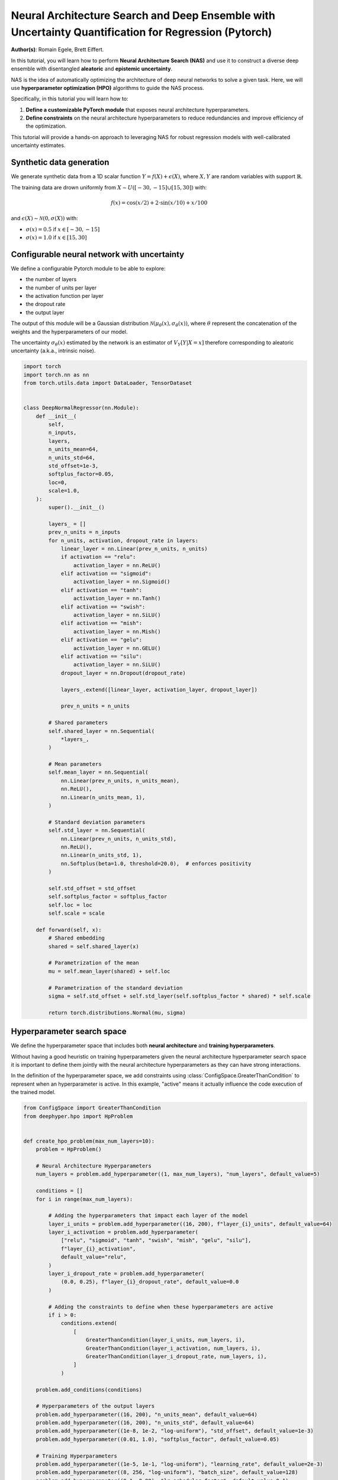 
.. DO NOT EDIT.
.. THIS FILE WAS AUTOMATICALLY GENERATED BY SPHINX-GALLERY.
.. TO MAKE CHANGES, EDIT THE SOURCE PYTHON FILE:
.. "examples/examples_uq/plot_nas_deep_ensemble_uq_regression_pytorch.py"
.. LINE NUMBERS ARE GIVEN BELOW.

.. only:: html

    .. note::
        :class: sphx-glr-download-link-note

        :ref:`Go to the end <sphx_glr_download_examples_examples_uq_plot_nas_deep_ensemble_uq_regression_pytorch.py>`
        to download the full example code.

.. rst-class:: sphx-glr-example-title

.. _sphx_glr_examples_examples_uq_plot_nas_deep_ensemble_uq_regression_pytorch.py:


Neural Architecture Search and Deep Ensemble with Uncertainty Quantification for Regression (Pytorch)
=====================================================================================================

**Author(s)**: Romain Egele, Brett Eiffert.

In this tutorial, you will learn how to perform **Neural Architecture Search (NAS)** and use it to construct a diverse deep ensemble with disentangled **aleatoric** and **epistemic uncertainty**.
 
NAS is the idea of automatically optimizing the architecture of deep neural networks to solve a given task. Here, we will use **hyperparameter optimization (HPO)** algorithms to guide the NAS process.

Specifically, in this tutorial you will learn how to:

1.      **Define a customizable PyTorch module** that exposes neural architecture hyperparameters.
2.      **Define constraints** on the neural architecture hyperparameters to reduce redundancies and improve efficiency of the optimization.

This tutorial will provide a hands-on approach to leveraging NAS for robust regression models with well-calibrated uncertainty estimates.

.. GENERATED FROM PYTHON SOURCE LINES 18-34

.. dropdown:: Code (Import statements)

    .. code-block:: Python

        import json
        import os
        import pathlib

        import matplotlib.pyplot as plt
        import numpy as np
        import pandas as pd

        from sklearn.model_selection import train_test_split
        from tqdm.notebook import tqdm


        WIDTH_PLOTS = 8
        HEIGHT_PLOTS = WIDTH_PLOTS / 1.618








.. GENERATED FROM PYTHON SOURCE LINES 35-50

Synthetic data generation
-------------------------

We generate synthetic data from a 1D scalar function :math:`Y = f(X) + \epsilon(X)`, where :math:`X,Y` are random variables with support :math:`\mathbb{R}`.

The training data are drown uniformly from :math:`X \sim U([-30,-15] \cup [15,30])` with:

.. math::

    f(x) = \cos(x/2) + 2 \cdot \sin(x/10) + x/100

and :math:`\epsilon(X) \sim \mathcal{N}(0, \sigma(X))` with:

- :math:`\sigma(x) = 0.5` if :math:`x \in [-30,-15]`
- :math:`\sigma(x) = 1.0` if :math:`x \in [15,30]`

.. GENERATED FROM PYTHON SOURCE LINES 50-108

.. dropdown:: Code (Loading synthetic data)

    .. code-block:: Python


        def load_data(
            developement_size=500,
            test_size=200,
            random_state=42,
            x_min=-50,
            x_max=50,
        ):
            rs = np.random.RandomState(random_state)

            def f(x):
                return np.cos(x / 2) + 2 * np.sin(x / 10) + x / 100

            x_1 = rs.uniform(low=-30, high=-15.0, size=developement_size // 2)
            eps_1 = rs.normal(loc=0.0, scale=0.5, size=developement_size // 2)
            y_1 = f(x_1) + eps_1

            x_2 = rs.uniform(low=15.0, high=30.0, size=developement_size // 2)
            eps_2 = rs.normal(loc=0.0, scale=1.0, size=developement_size // 2)
            y_2 = f(x_2) + eps_2

            x = np.concatenate([x_1, x_2], axis=0)
            y = np.concatenate([y_1, y_2], axis=0)

            test_X = np.linspace(x_min, x_max, test_size)
            test_y = f(test_X)

            x = x.reshape(-1, 1)
            y = y.reshape(-1, 1)

            train_X, valid_X, train_y, valid_y = train_test_split(
                x, y, test_size=0.33, random_state=random_state
            )

            test_X = test_X.reshape(-1, 1)
            test_y = test_y.reshape(-1, 1)

            return (train_X, train_y), (valid_X, valid_y), (test_X, test_y)


        (train_X, train_y), (valid_X, valid_y), (test_X, test_y) = load_data()


        x_lim, y_lim = 50, 7
        _ = plt.figure(figsize=(WIDTH_PLOTS, HEIGHT_PLOTS))
        _ = plt.scatter(train_X, train_y, s=5, label="Training")
        _ = plt.scatter(valid_X, valid_y, s=5, label="Validation")
        _ = plt.plot(test_X, test_y, linestyle="--", color="gray", label="Test")
        _ = plt.fill_between([-30, -15], [-y_lim, -y_lim], [y_lim, y_lim], color="gray", alpha=0.25)
        _ = plt.fill_between([15, 30], [-y_lim, -y_lim], [y_lim, y_lim], color="gray", alpha=0.25)
        _ = plt.xlim(-x_lim, x_lim)
        _ = plt.ylim(-y_lim, y_lim)
        _ = plt.legend()
        _ = plt.xlabel(r"$x$")
        _ = plt.ylabel(r"$f(x)$")
        _ = plt.grid(which="both", linestyle=":")




.. image-sg:: /examples/examples_uq/images/sphx_glr_plot_nas_deep_ensemble_uq_regression_pytorch_001.png
   :alt: plot nas deep ensemble uq regression pytorch
   :srcset: /examples/examples_uq/images/sphx_glr_plot_nas_deep_ensemble_uq_regression_pytorch_001.png
   :class: sphx-glr-single-img





.. GENERATED FROM PYTHON SOURCE LINES 109-124

Configurable neural network with uncertainty
--------------------------------------------

We define a configurable Pytorch module to be able to explore:

- the number of layers
- the number of units per layer
- the activation function per layer
- the dropout rate
- the output layer

The output of this module will be a Gaussian distribution :math:`\mathcal{N}(\mu_\theta(x), \sigma_\theta(x))`, where :math:`\theta` represent the concatenation of the weights and the hyperparameters of our model.

The uncertainty :math:`\sigma_\theta(x)` estimated by the network is an estimator of :math:`V_Y[Y|X=x]` therefore corresponding
to aleatoric uncertainty (a.k.a., intrinsic noise).

.. GENERATED FROM PYTHON SOURCE LINES 124-205

.. code-block:: Python


    import torch
    import torch.nn as nn
    from torch.utils.data import DataLoader, TensorDataset


    class DeepNormalRegressor(nn.Module):
        def __init__(
            self,
            n_inputs,
            layers,
            n_units_mean=64,
            n_units_std=64,
            std_offset=1e-3,
            softplus_factor=0.05,
            loc=0,
            scale=1.0,
        ):
            super().__init__()

            layers_ = []
            prev_n_units = n_inputs
            for n_units, activation, dropout_rate in layers:
                linear_layer = nn.Linear(prev_n_units, n_units)
                if activation == "relu":
                    activation_layer = nn.ReLU()
                elif activation == "sigmoid":
                    activation_layer = nn.Sigmoid()
                elif activation == "tanh":
                    activation_layer = nn.Tanh()
                elif activation == "swish":
                    activation_layer = nn.SiLU()
                elif activation == "mish":
                    activation_layer = nn.Mish()
                elif activation == "gelu":
                    activation_layer = nn.GELU()
                elif activation == "silu":
                    activation_layer = nn.SiLU()
                dropout_layer = nn.Dropout(dropout_rate)

                layers_.extend([linear_layer, activation_layer, dropout_layer])

                prev_n_units = n_units

            # Shared parameters
            self.shared_layer = nn.Sequential(
                *layers_,
            )

            # Mean parameters
            self.mean_layer = nn.Sequential(
                nn.Linear(prev_n_units, n_units_mean),
                nn.ReLU(),
                nn.Linear(n_units_mean, 1),
            )

            # Standard deviation parameters
            self.std_layer = nn.Sequential(
                nn.Linear(prev_n_units, n_units_std),
                nn.ReLU(),
                nn.Linear(n_units_std, 1),
                nn.Softplus(beta=1.0, threshold=20.0),  # enforces positivity
            )

            self.std_offset = std_offset
            self.softplus_factor = softplus_factor
            self.loc = loc
            self.scale = scale

        def forward(self, x):
            # Shared embedding
            shared = self.shared_layer(x)

            # Parametrization of the mean
            mu = self.mean_layer(shared) + self.loc

            # Parametrization of the standard deviation
            sigma = self.std_offset + self.std_layer(self.softplus_factor * shared) * self.scale

            return torch.distributions.Normal(mu, sigma)








.. GENERATED FROM PYTHON SOURCE LINES 206-217

Hyperparameter search space
---------------------------

We define the hyperparameter space that includes both **neural architecture** and **training hyperparameters**.

Without having a good heuristic on training hyperparameters given the neural architecture hyperparameter search space 
it is important to define them jointly with the neural architecture hyperparameters as they can have strong interactions. 

In the definition of the hyperparameter space, we add constraints using :class:`ConfigSpace.GreaterThanCondition` to
represent when an hyperparameter is active. In this example, "active" means it actually influence the code execution of
the trained model.

.. GENERATED FROM PYTHON SOURCE LINES 217-271

.. code-block:: Python


    from ConfigSpace import GreaterThanCondition
    from deephyper.hpo import HpProblem


    def create_hpo_problem(max_num_layers=10):
        problem = HpProblem()

        # Neural Architecture Hyperparameters
        num_layers = problem.add_hyperparameter((1, max_num_layers), "num_layers", default_value=5)

        conditions = []
        for i in range(max_num_layers):

            # Adding the hyperparameters that impact each layer of the model
            layer_i_units = problem.add_hyperparameter((16, 200), f"layer_{i}_units", default_value=64)
            layer_i_activation = problem.add_hyperparameter(
                ["relu", "sigmoid", "tanh", "swish", "mish", "gelu", "silu"],
                f"layer_{i}_activation",
                default_value="relu",
            )
            layer_i_dropout_rate = problem.add_hyperparameter(
                (0.0, 0.25), f"layer_{i}_dropout_rate", default_value=0.0
            )

            # Adding the constraints to define when these hyperparameters are active
            if i > 0:
                conditions.extend(
                    [
                        GreaterThanCondition(layer_i_units, num_layers, i),
                        GreaterThanCondition(layer_i_activation, num_layers, i),
                        GreaterThanCondition(layer_i_dropout_rate, num_layers, i),
                    ]
                )

        problem.add_conditions(conditions)

        # Hyperparameters of the output layers
        problem.add_hyperparameter((16, 200), "n_units_mean", default_value=64)
        problem.add_hyperparameter((16, 200), "n_units_std", default_value=64)
        problem.add_hyperparameter((1e-8, 1e-2, "log-uniform"), "std_offset", default_value=1e-3)
        problem.add_hyperparameter((0.01, 1.0), "softplus_factor", default_value=0.05)

        # Training Hyperparameters
        problem.add_hyperparameter((1e-5, 1e-1, "log-uniform"), "learning_rate", default_value=2e-3)
        problem.add_hyperparameter((8, 256, "log-uniform"), "batch_size", default_value=128)
        problem.add_hyperparameter((0.1, 0.99), "lr_scheduler_factor", default_value=0.1)
        problem.add_hyperparameter((10, 100), "lr_scheduler_patience", default_value=20)

        return problem

    problem = create_hpo_problem()
    problem





.. rst-class:: sphx-glr-script-out

 .. code-block:: none


    Configuration space object:
      Hyperparameters:
        batch_size, Type: UniformInteger, Range: [8, 256], Default: 128, on log-scale
        layer_0_activation, Type: Categorical, Choices: {relu, sigmoid, tanh, swish, mish, gelu, silu}, Default: relu
        layer_0_dropout_rate, Type: UniformFloat, Range: [0.0, 0.25], Default: 0.0
        layer_0_units, Type: UniformInteger, Range: [16, 200], Default: 64
        layer_1_activation, Type: Categorical, Choices: {relu, sigmoid, tanh, swish, mish, gelu, silu}, Default: relu
        layer_1_dropout_rate, Type: UniformFloat, Range: [0.0, 0.25], Default: 0.0
        layer_1_units, Type: UniformInteger, Range: [16, 200], Default: 64
        layer_2_activation, Type: Categorical, Choices: {relu, sigmoid, tanh, swish, mish, gelu, silu}, Default: relu
        layer_2_dropout_rate, Type: UniformFloat, Range: [0.0, 0.25], Default: 0.0
        layer_2_units, Type: UniformInteger, Range: [16, 200], Default: 64
        layer_3_activation, Type: Categorical, Choices: {relu, sigmoid, tanh, swish, mish, gelu, silu}, Default: relu
        layer_3_dropout_rate, Type: UniformFloat, Range: [0.0, 0.25], Default: 0.0
        layer_3_units, Type: UniformInteger, Range: [16, 200], Default: 64
        layer_4_activation, Type: Categorical, Choices: {relu, sigmoid, tanh, swish, mish, gelu, silu}, Default: relu
        layer_4_dropout_rate, Type: UniformFloat, Range: [0.0, 0.25], Default: 0.0
        layer_4_units, Type: UniformInteger, Range: [16, 200], Default: 64
        layer_5_activation, Type: Categorical, Choices: {relu, sigmoid, tanh, swish, mish, gelu, silu}, Default: relu
        layer_5_dropout_rate, Type: UniformFloat, Range: [0.0, 0.25], Default: 0.0
        layer_5_units, Type: UniformInteger, Range: [16, 200], Default: 64
        layer_6_activation, Type: Categorical, Choices: {relu, sigmoid, tanh, swish, mish, gelu, silu}, Default: relu
        layer_6_dropout_rate, Type: UniformFloat, Range: [0.0, 0.25], Default: 0.0
        layer_6_units, Type: UniformInteger, Range: [16, 200], Default: 64
        layer_7_activation, Type: Categorical, Choices: {relu, sigmoid, tanh, swish, mish, gelu, silu}, Default: relu
        layer_7_dropout_rate, Type: UniformFloat, Range: [0.0, 0.25], Default: 0.0
        layer_7_units, Type: UniformInteger, Range: [16, 200], Default: 64
        layer_8_activation, Type: Categorical, Choices: {relu, sigmoid, tanh, swish, mish, gelu, silu}, Default: relu
        layer_8_dropout_rate, Type: UniformFloat, Range: [0.0, 0.25], Default: 0.0
        layer_8_units, Type: UniformInteger, Range: [16, 200], Default: 64
        layer_9_activation, Type: Categorical, Choices: {relu, sigmoid, tanh, swish, mish, gelu, silu}, Default: relu
        layer_9_dropout_rate, Type: UniformFloat, Range: [0.0, 0.25], Default: 0.0
        layer_9_units, Type: UniformInteger, Range: [16, 200], Default: 64
        learning_rate, Type: UniformFloat, Range: [1e-05, 0.1], Default: 0.002, on log-scale
        lr_scheduler_factor, Type: UniformFloat, Range: [0.1, 0.99], Default: 0.1
        lr_scheduler_patience, Type: UniformInteger, Range: [10, 100], Default: 20
        n_units_mean, Type: UniformInteger, Range: [16, 200], Default: 64
        n_units_std, Type: UniformInteger, Range: [16, 200], Default: 64
        num_layers, Type: UniformInteger, Range: [1, 10], Default: 5
        softplus_factor, Type: UniformFloat, Range: [0.01, 1.0], Default: 0.05
        std_offset, Type: UniformFloat, Range: [1e-08, 0.01], Default: 0.001, on log-scale
      Conditions:
        layer_1_activation | num_layers > 1
        layer_1_dropout_rate | num_layers > 1
        layer_1_units | num_layers > 1
        layer_2_activation | num_layers > 2
        layer_2_dropout_rate | num_layers > 2
        layer_2_units | num_layers > 2
        layer_3_activation | num_layers > 3
        layer_3_dropout_rate | num_layers > 3
        layer_3_units | num_layers > 3
        layer_4_activation | num_layers > 4
        layer_4_dropout_rate | num_layers > 4
        layer_4_units | num_layers > 4
        layer_5_activation | num_layers > 5
        layer_5_dropout_rate | num_layers > 5
        layer_5_units | num_layers > 5
        layer_6_activation | num_layers > 6
        layer_6_dropout_rate | num_layers > 6
        layer_6_units | num_layers > 6
        layer_7_activation | num_layers > 7
        layer_7_dropout_rate | num_layers > 7
        layer_7_units | num_layers > 7
        layer_8_activation | num_layers > 8
        layer_8_dropout_rate | num_layers > 8
        layer_8_units | num_layers > 8
        layer_9_activation | num_layers > 9
        layer_9_dropout_rate | num_layers > 9
        layer_9_units | num_layers > 9




.. GENERATED FROM PYTHON SOURCE LINES 272-288

Loss and Metric
---------------

For the loss we will use the Gaussian negative log-likelihood to evalute the quality of the 
predicted distribution :math:`\mathcal{N}(\mu_\theta(x), \sigma_\theta(x))` using with formula:

.. math::

    L_\text{NLL}(x, y;\theta) = \frac{1}{2}\left(\log\left(\sigma_\theta^{2}(x)\right) + \frac{\left(y-\mu_{\theta}(x)\right)^{2}}{\sigma_{\theta}^{2}(x)}\right) + \text{cst}

As complementary metric, we use the squared error to evaluate the quality of the mean predictions :math:`\mu_\theta(x)`:

.. math::

    L_\text{SE}(x, y;\theta) = (\mu_\theta(x)-y)^2


.. GENERATED FROM PYTHON SOURCE LINES 288-308

.. code-block:: Python

    def nll(y, rv_y):
        """Negative log likelihood for Pytorch distribution.

        Args:
            y: true data.
            rv_y: learned (predicted) probability distribution.
        """
        return -rv_y.log_prob(y)


    def squared_error(y_true, rv_y):
        """Squared error for Pytorch distribution.

        Args:
            y: true data.
            rv_y: learned (predicted) probability distribution.
        """
        y_pred = rv_y.mean
        return (y_true - y_pred) ** 2








.. GENERATED FROM PYTHON SOURCE LINES 309-317

Training loop
-------------

In our training loop, we make sure to collect training and validation learning curves for better analysis.

We also add a mechanism to checkpoint weights of the model based on the best observed validation loss.

Finally, we add an early stopping mechanism to save computing resources.

.. GENERATED FROM PYTHON SOURCE LINES 317-409

.. dropdown:: Code (Training loop)

    .. code-block:: Python


        def train_one_step(model, optimizer, x_batch, y_batch):
            model.train()
            optimizer.zero_grad()
            y_dist = model(x_batch)

            loss = torch.mean(nll(y_batch, y_dist))
            mse = torch.mean(squared_error(y_batch, y_dist))

            loss.backward()
            optimizer.step()

            return loss, mse


        def train(
            job,
            model,
            optimizer,
            x_train,
            x_val,
            y_train,
            y_val,
            n_epochs,
            batch_size,
            scheduler=None,
            patience=200,
            progressbar=True,
        ):
            data_train = DataLoader(TensorDataset(x_train, y_train), batch_size=batch_size, shuffle=True)

            checkpointed_state_dict = model.state_dict()
            checkpointed_val_loss = np.inf

            train_loss, val_loss = [], []
            train_mse, val_mse = [], []

            tqdm_bar = tqdm(total=n_epochs, disable=not progressbar)

            for epoch in range(n_epochs):
                batch_losses_t, batch_losses_v, batch_mse_t, batch_mse_v = [], [], [], []

                for batch_x, batch_y in data_train:
                    b_train_loss, b_train_mse = train_one_step(model, optimizer, batch_x, batch_y)

                    model.eval()
                    y_dist = model(x_val)
                    b_val_loss = torch.mean(nll(y_val, y_dist))
                    b_val_mse = torch.mean(squared_error(y_val, y_dist))

                    batch_losses_t.append(b_train_loss.detach().numpy())
                    batch_mse_t.append(b_train_mse.detach().numpy())
                    batch_losses_v.append(b_val_loss.detach().numpy())
                    batch_mse_v.append(b_val_mse.detach().numpy())

                train_loss.append(np.mean(batch_losses_t))
                val_loss.append(np.mean(batch_losses_v))
                train_mse.append(np.mean(batch_mse_t))
                val_mse.append(np.mean(batch_mse_v))

                if scheduler is not None:
                    scheduler.step(val_loss[-1])

                tqdm_bar.update(1)
                tqdm_bar.set_postfix(
                    {
                        "train_loss": f"{train_loss[-1]:.3f}",
                        "val_loss": f"{val_loss[-1]:.3f}",
                        "train_mse": f"{train_mse[-1]:.3f}",
                        "val_mse": f"{val_mse[-1]:.3f}",
                    }
                )

                # Checkpoint weights if they improve
                if val_loss[-1] < checkpointed_val_loss:
                    checkpointed_val_loss = val_loss[-1]
                    checkpointed_state_dict = model.state_dict()

                # Early discarding
                job.record(budget=epoch+1, objective=-val_loss[-1])
                if job.stopped():
                    break

                if len(val_loss) > (patience + 1) and val_loss[-patience - 1] < min(val_loss[-patience:]):
                    break

            # Reload the best weights
            model.load_state_dict(checkpointed_state_dict)

            return train_loss, val_loss, train_mse, val_mse








.. GENERATED FROM PYTHON SOURCE LINES 410-416

Evaluation function
-------------------

The evaluation function (often called ``run``-function in DeepHyper) is the function that 
receives suggested parameters as inputs ``job.parameters`` and returns an ``"objective"`` 
that we want to maximize.

.. GENERATED FROM PYTHON SOURCE LINES 416-498

.. code-block:: Python


    max_n_epochs = 1_000

    def run(job, model_checkpoint_dir=".", verbose=False):
        (x, y), (vx, vy), (tx, ty) = load_data()

        y_mu = np.mean(y)
        y_std = np.std(y)

        inputs = x.shape[1]

        # Create the model based on neural architecture hyperparameters
        num_layers = job.parameters["num_layers"]
        model = DeepNormalRegressor(
            inputs,
            layers=[
                (
                    job.parameters[f"layer_{i}_units"],
                    job.parameters[f"layer_{i}_activation"],
                    job.parameters[f"layer_{i}_dropout_rate"],
                )
                for i in range(num_layers)
            ],
            loc=y_mu,
            scale=y_std,
        )

        if verbose:
            print(model)

        # Initialize training loop based on training hyperparameters
        optimizer = torch.optim.Adam(model.parameters(), lr=job.parameters["learning_rate"])
        scheduler = torch.optim.lr_scheduler.ReduceLROnPlateau(
            optimizer,
            factor=job.parameters["lr_scheduler_factor"],
            patience=job.parameters["lr_scheduler_patience"],
        )

        x = torch.from_numpy(x).float()
        vx = torch.from_numpy(vx).float()
        tx = torch.from_numpy(tx).float()

        y = torch.from_numpy(y).float()
        vy = torch.from_numpy(vy).float()
        ty = torch.from_numpy(ty).float()

        try:
            train_losses, val_losses, train_mse, val_mse = train(
                job,
                model,
                optimizer,
                x,
                vx,
                y,
                vy,
                n_epochs=max_n_epochs,
                batch_size=job.parameters["batch_size"],
                scheduler=scheduler,
                progressbar=verbose,
            )
        except Exception:
            return "F_fit"

        ty_pred = model(tx)
        test_loss = torch.mean(nll(ty, ty_pred)).detach().numpy()
        test_mse = torch.mean(squared_error(ty, ty_pred)).detach().numpy()

        # Saving the model's state (i.e., weights)
        torch.save(model.state_dict(), os.path.join(model_checkpoint_dir, f"model_{job.id}.pt"))

        return {
            "objective": -val_losses[-1],
            "metadata": {
                "train_loss": train_losses,
                "val_loss": val_losses,
                "train_mse": train_mse,
                "val_mse": val_mse,
                "test_loss": test_loss,
                "test_mse": test_mse,
            },
        }








.. GENERATED FROM PYTHON SOURCE LINES 499-504

Evaluation of the baseline
--------------------------

We evaluate the default configuration of hyperparameters that we call "baseline" using the same evaluation function.
This allows to test the evaluation function.

.. GENERATED FROM PYTHON SOURCE LINES 504-527

.. code-block:: Python


    from deephyper.evaluator import RunningJob

    baseline_dir = "nas_baseline_regression"

    def evaluate_baseline():
        model_checkpoint_dir = os.path.join(baseline_dir, "models")
        pathlib.Path(model_checkpoint_dir).mkdir(parents=True, exist_ok=True)

        problem = create_hpo_problem()

        default_parameters = problem.default_configuration
        print(f"{default_parameters=}\n")

        result = run(
            RunningJob(parameters=default_parameters),
            model_checkpoint_dir=model_checkpoint_dir,
            verbose=True,
        )
        return result

    baseline_results = evaluate_baseline()





.. rst-class:: sphx-glr-script-out

 .. code-block:: none

    default_parameters={'batch_size': 128, 'layer_0_activation': 'relu', 'layer_0_dropout_rate': 0.0, 'layer_0_units': 64, 'learning_rate': 0.002, 'lr_scheduler_factor': 0.1, 'lr_scheduler_patience': 20, 'n_units_mean': 64, 'n_units_std': 64, 'num_layers': 5, 'softplus_factor': 0.05, 'std_offset': 0.001, 'layer_1_activation': 'relu', 'layer_1_dropout_rate': 0.0, 'layer_1_units': 64, 'layer_2_activation': 'relu', 'layer_2_dropout_rate': 0.0, 'layer_2_units': 64, 'layer_3_activation': 'relu', 'layer_3_dropout_rate': 0.0, 'layer_3_units': 64, 'layer_4_activation': 'relu', 'layer_4_dropout_rate': 0.0, 'layer_4_units': 64, 'layer_5_activation': 'relu', 'layer_5_dropout_rate': 0.0, 'layer_5_units': 16, 'layer_6_activation': 'relu', 'layer_6_dropout_rate': 0.0, 'layer_6_units': 16, 'layer_7_activation': 'relu', 'layer_7_dropout_rate': 0.0, 'layer_7_units': 16, 'layer_8_activation': 'relu', 'layer_8_dropout_rate': 0.0, 'layer_8_units': 16, 'layer_9_activation': 'relu', 'layer_9_dropout_rate': 0.0, 'layer_9_units': 16}

    DeepNormalRegressor(
      (shared_layer): Sequential(
        (0): Linear(in_features=1, out_features=64, bias=True)
        (1): ReLU()
        (2): Dropout(p=0.0, inplace=False)
        (3): Linear(in_features=64, out_features=64, bias=True)
        (4): ReLU()
        (5): Dropout(p=0.0, inplace=False)
        (6): Linear(in_features=64, out_features=64, bias=True)
        (7): ReLU()
        (8): Dropout(p=0.0, inplace=False)
        (9): Linear(in_features=64, out_features=64, bias=True)
        (10): ReLU()
        (11): Dropout(p=0.0, inplace=False)
        (12): Linear(in_features=64, out_features=64, bias=True)
        (13): ReLU()
        (14): Dropout(p=0.0, inplace=False)
      )
      (mean_layer): Sequential(
        (0): Linear(in_features=64, out_features=64, bias=True)
        (1): ReLU()
        (2): Linear(in_features=64, out_features=1, bias=True)
      )
      (std_layer): Sequential(
        (0): Linear(in_features=64, out_features=64, bias=True)
        (1): ReLU()
        (2): Linear(in_features=64, out_features=1, bias=True)
        (3): Softplus(beta=1.0, threshold=20.0)
      )
    )
      0%|          | 0/1000 [00:00<?, ?it/s]




.. GENERATED FROM PYTHON SOURCE LINES 528-534

Then, we look at the learning curves of our baseline model returned by the evaluation function.

These curves display a good learning behaviour:

- the training and validation curves follow each other closely and are decreasing.
- a clear convergence plateau is reached at the end of the training.

.. GENERATED FROM PYTHON SOURCE LINES 534-557

.. dropdown:: Code (Make learning curves plot)

    .. code-block:: Python


        _ = plt.figure(figsize=(WIDTH_PLOTS, HEIGHT_PLOTS))

        x_values = np.arange(1, len(baseline_results["metadata"]["train_loss"]) + 1)
        _ = plt.plot(
            x_values,
            baseline_results["metadata"]["train_loss"],
            label="Training",
        )
        _ = plt.plot(
            x_values,
            baseline_results["metadata"]["val_loss"],
            label="Validation",
        )

        _ = plt.xlim(x_values.min(), x_values.max())
        _ = plt.grid(which="both", linestyle=":")
        _ = plt.legend()
        _ = plt.xlabel("Epochs")
        _ = plt.ylabel("NLL")





.. image-sg:: /examples/examples_uq/images/sphx_glr_plot_nas_deep_ensemble_uq_regression_pytorch_002.png
   :alt: plot nas deep ensemble uq regression pytorch
   :srcset: /examples/examples_uq/images/sphx_glr_plot_nas_deep_ensemble_uq_regression_pytorch_002.png
   :class: sphx-glr-single-img





.. GENERATED FROM PYTHON SOURCE LINES 558-561

In addition, we look at the predictions by reloading the checkpointed weights.

We first need to recreate the torch module and then we update its state using the checkpointed weights.

.. GENERATED FROM PYTHON SOURCE LINES 561-592

.. code-block:: Python


    weights_path = os.path.join(baseline_dir, "models",  "model_0.0.pt")

    y_mu, y_std = np.mean(train_y), np.std(train_y)
    inputs = train_X.shape[1]


    parameters = problem.default_configuration

    num_layers = parameters["num_layers"]
    torch_module = DeepNormalRegressor(
        inputs,
        layers=[
            (
                parameters[f"layer_{i}_units"],
                parameters[f"layer_{i}_activation"],
                parameters[f"layer_{i}_dropout_rate"],
            )
            for i in range(num_layers)
        ],
        loc=y_mu,
        scale=y_std,
    )

    torch_module.load_state_dict(torch.load(weights_path, weights_only=True))
    torch_module.eval()

    y_pred = torch_module.forward(torch.from_numpy(test_X).float())
    y_pred_mean = y_pred.loc.detach().numpy()
    y_pred_std = y_pred.scale.detach().numpy()








.. GENERATED FROM PYTHON SOURCE LINES 593-619

.. dropdown:: Code (Make prediction plot)

    .. code-block:: Python


        _ = plt.figure(figsize=(WIDTH_PLOTS, HEIGHT_PLOTS))
        _ = plt.scatter(train_X, train_y, s=5, label="Training")
        _ = plt.scatter(valid_X, valid_y, s=5, label="Validation")
        _ = plt.plot(test_X, test_y, linestyle="--", color="gray", label="Test")

        _ = plt.plot(test_X, y_pred_mean, label=r"$\mu(x)$")
        kappa = 1.96
        _ = plt.fill_between(
            test_X.reshape(-1),
            (y_pred_mean - kappa * y_pred_std).reshape(-1),
            (y_pred_mean + kappa * y_pred_std).reshape(-1),
            alpha=0.25,
            label=r"$\sigma_\text{al}(x)$",
        )

        _ = plt.fill_between([-30, -15], [-y_lim, -y_lim], [y_lim, y_lim], color="gray", alpha=0.15)
        _ = plt.fill_between([15, 30], [-y_lim, -y_lim], [y_lim, y_lim], color="gray", alpha=0.15)
        _ = plt.xlim(-x_lim, x_lim)
        _ = plt.ylim(-y_lim, y_lim)
        _ = plt.legend(ncols=2)
        _ = plt.xlabel(r"$x$")
        _ = plt.ylabel(r"$f(x)$")
        _ = plt.grid(which="both", linestyle=":")




.. image-sg:: /examples/examples_uq/images/sphx_glr_plot_nas_deep_ensemble_uq_regression_pytorch_003.png
   :alt: plot nas deep ensemble uq regression pytorch
   :srcset: /examples/examples_uq/images/sphx_glr_plot_nas_deep_ensemble_uq_regression_pytorch_003.png
   :class: sphx-glr-single-img





.. GENERATED FROM PYTHON SOURCE LINES 620-707

Neural architecture search
--------------------------

We will now use Bayesian opimization to perform neural architecture search. 
The sequential Bayesian optimization algorithm can be described by the following pseudo-code:

Sequential Bayesian optimization
~~~~~~~~~~~~~~~~~~~~~~~~~~~~~~~~

**Algorithm**: Bayesian Optimization (a.k.a., Efficient Global Optimization (EGO))

  Inputs
    :math:`\texttt{thetaSpace}`: a hyperparameter space

    :math:`\texttt{nInitial}`: the number of initial hyperparameter configurations

    :math:`\texttt{f}`: a function that returns the objective of the learning workflow

  Outputs
    :math:`\texttt{thetaStar}` the recommended hyperparameter configuration

  :math:`\texttt{thetaArray}, \texttt{objArray} \gets` New empty arrays of hyperparameter configurations and objectives
  :math:`\texttt{model} \gets` New surrogate model

  Loop until stopping criteria is not valid

    If Length of :math:`\texttt{thetaArray} < \texttt{nInitial}` then

      :math:`\texttt{theta} \gets` Sample hyperparameter configuration from :math:`\texttt{thetaSpace}`

    Else

      Update :math:`\texttt{model}` with :math:`\texttt{thetaArray}, \texttt{objArray}`

      :math:`\texttt{theta} \gets` Returns :math:`\texttt{theta}` in :math:`\texttt{thetaSpace}` that maximizes 
      the acquisition function for the current :math:`\texttt{model}`

    :math:`\texttt{obj} \gets` Returns the objective of learning workflow :math:`\texttt{f}(\texttt{theta})`

    :math:`\texttt{thetaArray}  \gets` Concatenate :math:`\texttt{thetaArray}` with :math:`[\texttt{theta}]`

    :math:`\texttt{objArray}  \gets` Concatenate :math:`\texttt{objArray}` with :math:`[\texttt{obj}]`

    :math:`\texttt{thetaStar} \gets` Update recommendation

Parallel Bayesian optimization
~~~~~~~~~~~~~~~~~~~~~~~~~~~~~~

In DeepHyper, instead of just performing sequential Bayesian optimization we provide asynchronous parallelisation for
Bayesian optimization (and other methods). This allows to execute multiple evaluation function in parallel to collect observations of objectives
faster.

In this example, we will focus on using centralized Bayesian optimization (CBO). In this setting, we have one main process that runs the
Bayesian optimization algorithm and we have multiple worker processes that run evaluation functions. The class we use for this is
:class:`deephyper.hpo.CBO`.

Let us start by explaining import configuration parameters of :class:`deephyper.hpo.CBO`:

- ``initial_points``: is a list of initial hyperparameter configurations to test, we add the baseline hyperparameters as we want to be at least better than this configuration.
- ``surrogate_model_*``: are parameters related to the surrogate model we use, here ``"ET"`` is an alias for the Extremely Randomized Trees regression model.
- ``multi_point_strategy``: is the strategy we use for parallel suggestion of hyperparameters, here we use the `qUCBd` that will sample for each new parallel configuration a different :math:`\kappa^j_i` value from an exponential with mean :math:`\kappa_i` where :math:`j` is the index in the current generated parallel batch and :math:`i` is the iteration of the Bayesian optimization loop. ``UCB`` corresponds to the Upper Confidence Bound acquisition function:

.. math::

    \alpha_\text{UCB}(\theta;\kappa) = \mu_\text{ET}(\theta) + \kappa \cdot \sigma_\text{ET}(\theta)

where :math:`\mu_\text{ET}(\theta)` and :math:`\sigma_\text{ET}^2(\theta)` are respectively estimators of :math:`E_C[C|\Theta=\theta]` and :math:`V_C[C|\Theta=\theta]` with :math:`C` the random variable describing the objective (or cost) and :math:`\Theta` the random variable describing the hyperparameters alone.

Finally the ``"d"`` postfix in ``"qUCBd"`` means that we will only consider the epistemic component of the uncertainty returned by the surrogate model.
Thanks to the law of total variance we have the following decomposition:

.. math::

    V_C[C|\Theta=\theta] = E_\text{tree}\left[V_C[C|\Theta=\theta;\text{tree}\right] + V_\text{tree}\left[E_C[C|\Theta=\theta;\text{tree}]\right]

Then, we define :math:`\sigma_{\text{ET},\text{ep}}(\theta)` as the empirical estimate of :math:`V_\text{tree}\left[E_C[C|\Theta=\theta;\text{tree}]\right]`.
Then, we define :math:`\alpha_\text{qUCBd}(\theta;\kappa^j_i)` as:

.. math::

    \alpha_\text{qUCBd}(\theta;\kappa^j_i) = \mu_\text{ET}(\theta) + \kappa^j_i \cdot \sigma_{\text{ET},\text{ep}}(\theta)

Interestingly the same trick will be used later to decompose the uncertainty of the deep ensemble.

- ``acq_optimizer_*```: are parameters related to optimization of the previously defined acquisition function.
- ``kappa`` and ``scheduler``: are the parameters that define the schedule of :math:`\kappa^j_i` previously mentionned.
- ``objective_scaler``: is a parameter that can be used to rescale the observed objectives (e.g., identity, min-max, log).

.. GENERATED FROM PYTHON SOURCE LINES 707-728

.. code-block:: Python

    search_kwargs = {
        "initial_points": [problem.default_configuration],
        "n_initial_points": 2 * len(problem) + 1,  # Number of initial random points
        "surrogate_model": "ET",  # Use Extra Trees as surrogate model
        "surrogate_model_kwargs": {
            "n_estimators": 50,  # Relatively small number of trees in the surrogate to make it "fast"
            "min_samples_split": 8,  # Larger number to avoid small leaf nodes (smoothing the objective response)
        },
        "multi_point_strategy": "qUCBd",  # Multi-point strategy for asynchronous batch generations (explained later)
        "acq_optimizer": "mixedga",  # Use continuous Genetic Algorithm for the acquisition function optimizer
        "acq_optimizer_freq": 1,  # Frequency of the acquisition function optimizer (1 = each new batch generation) increasing this value can help amortize the computational cost of acquisition function optimization
        "filter_duplicated": False,  # Deactivate filtration of duplicated new points
        "kappa": 10.0,  # Initial value of exploration-exploitation parameter for the acquisition function
        "scheduler": {  # Scheduler for the exploration-exploitation parameter "kappa"
            "type": "periodic-exp-decay",  # Periodic exponential decay
            "period": 50,  # Period over which the decay is applied. It is useful to escape local solutions.
            "kappa_final": 0.001,  # Value of kappa at the end of each "period"
        },
        "objective_scaler": "identity",
        "random_state": 42,  # Random seed
    }







.. GENERATED FROM PYTHON SOURCE LINES 729-740

Then, we create the search instance.

For this we pass the hyperparameter ``problem``, the ``evaluator`` and also a ``stopper`` (optional).

The ``problem`` is the instance of :class:`deephyper.hpo.HpProblem` that we defined in previous sections.

The ``evaluator`` is a subclass of :class:`deephyper.evaluator.Evaluator` that provides a ``.submit(...)`` method and a ``.gather(...)`` method to
submit and gather asynchronous evaluations.

The ``stopper`` is an optional parameter that allows to use an early-discarding (a.k.a., multi-fidelity) strategy to stop early low performing evaluations.
In our case we will use the Asynchronous Successive Halving (ASHA) early-discarding strategy.

.. GENERATED FROM PYTHON SOURCE LINES 740-774

.. code-block:: Python

    from deephyper.evaluator import Evaluator
    from deephyper.evaluator.callback import TqdmCallback
    from deephyper.hpo import CBO
    from deephyper.stopper import SuccessiveHalvingStopper


    hpo_dir = "nas_regression"


    def run_neural_architecture_search(problem, max_evals):
        model_checkpoint_dir = os.path.join(hpo_dir, "models")
        pathlib.Path(model_checkpoint_dir).mkdir(parents=True, exist_ok=True)

        evaluator = Evaluator.create(
            run,
            method="ray",  
            method_kwargs={
                "num_cpus": 8,
                "num_cpus_per_task": 1,
                "run_function_kwargs": {
                    "model_checkpoint_dir": model_checkpoint_dir,
                    "verbose": False,
                },
                "callbacks": [TqdmCallback()],
            },
        )

        stopper = SuccessiveHalvingStopper(min_steps=1, max_steps=max_n_epochs)
        search = CBO(problem, evaluator, log_dir=hpo_dir, stopper=stopper, **search_kwargs)

        results = search.search(max_evals=max_evals)

        return results








.. GENERATED FROM PYTHON SOURCE LINES 775-776

As the search can take some time to finalize we provide a mechanism that checks if results were already computed and skip the search if it is the case.

.. GENERATED FROM PYTHON SOURCE LINES 776-788

.. code-block:: Python

    max_evals = 200

    hpo_results = None
    hpo_results_path = os.path.join(hpo_dir, "results.csv")
    if os.path.exists(hpo_results_path):
        print("Reloading results...")
        hpo_results = pd.read_csv(hpo_results_path)

    if hpo_results is None or len(hpo_results) < max_evals:
        print("Running neural architecture search...")
        hpo_results = run_neural_architecture_search(problem, max_evals)





.. rst-class:: sphx-glr-script-out

 .. code-block:: none

    Reloading results...




.. GENERATED FROM PYTHON SOURCE LINES 789-793

Analysis of the results
-----------------------

We will now look at the results of the search globally in term of evolution of the objective and worker's activity.

.. GENERATED FROM PYTHON SOURCE LINES 793-821

.. code-block:: Python


    from deephyper.analysis.hpo import plot_search_trajectory_single_objective_hpo
    from deephyper.analysis.hpo import plot_worker_utilization


    fig, axes = plt.subplots(
        nrows=2,
        ncols=1,
        sharex=True,
        figsize=(WIDTH_PLOTS, HEIGHT_PLOTS),
    )

    _ = plot_search_trajectory_single_objective_hpo(
        hpo_results,
        mode="min",
        x_units="seconds",
        ax=axes[0],
    )
    axes[0].set_yscale("log")

    _ = plot_worker_utilization(
        hpo_results,
        profile_type="submit/gather",
        ax=axes[1],
    )

    plt.tight_layout()




.. image-sg:: /examples/examples_uq/images/sphx_glr_plot_nas_deep_ensemble_uq_regression_pytorch_004.png
   :alt: plot nas deep ensemble uq regression pytorch
   :srcset: /examples/examples_uq/images/sphx_glr_plot_nas_deep_ensemble_uq_regression_pytorch_004.png
   :class: sphx-glr-single-img





.. GENERATED FROM PYTHON SOURCE LINES 822-823

Then, we split results between successful and failed results if there are some.

.. GENERATED FROM PYTHON SOURCE LINES 823-831

.. code-block:: Python

    from deephyper.analysis.hpo import filter_failed_objectives


    hpo_results, hpo_results_failed = filter_failed_objectives(hpo_results)

    hpo_results







.. raw:: html

    <div class="output_subarea output_html rendered_html output_result">
    <div>
    <style scoped>
        .dataframe tbody tr th:only-of-type {
            vertical-align: middle;
        }

        .dataframe tbody tr th {
            vertical-align: top;
        }

        .dataframe thead th {
            text-align: right;
        }
    </style>
    <table border="1" class="dataframe">
      <thead>
        <tr style="text-align: right;">
          <th></th>
          <th>p:batch_size</th>
          <th>p:layer_0_activation</th>
          <th>p:layer_0_dropout_rate</th>
          <th>p:layer_0_units</th>
          <th>p:learning_rate</th>
          <th>p:lr_scheduler_factor</th>
          <th>p:lr_scheduler_patience</th>
          <th>p:n_units_mean</th>
          <th>p:n_units_std</th>
          <th>p:num_layers</th>
          <th>p:softplus_factor</th>
          <th>p:std_offset</th>
          <th>p:layer_1_activation</th>
          <th>p:layer_1_dropout_rate</th>
          <th>p:layer_1_units</th>
          <th>p:layer_2_activation</th>
          <th>p:layer_2_dropout_rate</th>
          <th>p:layer_2_units</th>
          <th>p:layer_3_activation</th>
          <th>p:layer_3_dropout_rate</th>
          <th>p:layer_3_units</th>
          <th>p:layer_4_activation</th>
          <th>p:layer_4_dropout_rate</th>
          <th>p:layer_4_units</th>
          <th>p:layer_5_activation</th>
          <th>p:layer_5_dropout_rate</th>
          <th>p:layer_5_units</th>
          <th>p:layer_6_activation</th>
          <th>p:layer_6_dropout_rate</th>
          <th>p:layer_6_units</th>
          <th>p:layer_7_activation</th>
          <th>p:layer_7_dropout_rate</th>
          <th>p:layer_7_units</th>
          <th>p:layer_8_activation</th>
          <th>p:layer_8_dropout_rate</th>
          <th>p:layer_8_units</th>
          <th>p:layer_9_activation</th>
          <th>p:layer_9_dropout_rate</th>
          <th>p:layer_9_units</th>
          <th>objective</th>
          <th>job_id</th>
          <th>job_status</th>
          <th>m:timestamp_submit</th>
          <th>m:train_loss</th>
          <th>m:val_loss</th>
          <th>m:train_mse</th>
          <th>m:val_mse</th>
          <th>m:test_loss</th>
          <th>m:test_mse</th>
          <th>m:timestamp_gather</th>
        </tr>
      </thead>
      <tbody>
        <tr>
          <th>0</th>
          <td>11</td>
          <td>sigmoid</td>
          <td>0.142795</td>
          <td>143</td>
          <td>0.080070</td>
          <td>0.119921</td>
          <td>73</td>
          <td>104</td>
          <td>84</td>
          <td>3</td>
          <td>0.423261</td>
          <td>0.000008</td>
          <td>tanh</td>
          <td>0.050663</td>
          <td>22</td>
          <td>tanh</td>
          <td>0.158975</td>
          <td>169</td>
          <td>relu</td>
          <td>0.000000</td>
          <td>16</td>
          <td>relu</td>
          <td>0.000000</td>
          <td>16</td>
          <td>relu</td>
          <td>0.000000</td>
          <td>16</td>
          <td>relu</td>
          <td>0.000000</td>
          <td>16</td>
          <td>relu</td>
          <td>0.000000</td>
          <td>16</td>
          <td>relu</td>
          <td>0.000000</td>
          <td>16</td>
          <td>relu</td>
          <td>0.000000</td>
          <td>16</td>
          <td>-4.523852</td>
          <td>3</td>
          <td>DONE</td>
          <td>3.079100</td>
          <td>[4.5245]</td>
          <td>[4.523852]</td>
          <td>[189.5458]</td>
          <td>[214.93625]</td>
          <td>4.626149</td>
          <td>909.973140</td>
          <td>5.919309</td>
        </tr>
        <tr>
          <th>1</th>
          <td>119</td>
          <td>silu</td>
          <td>0.246973</td>
          <td>132</td>
          <td>0.000251</td>
          <td>0.330596</td>
          <td>76</td>
          <td>113</td>
          <td>100</td>
          <td>9</td>
          <td>0.339058</td>
          <td>0.000043</td>
          <td>mish</td>
          <td>0.003462</td>
          <td>108</td>
          <td>mish</td>
          <td>0.150642</td>
          <td>184</td>
          <td>swish</td>
          <td>0.096153</td>
          <td>153</td>
          <td>gelu</td>
          <td>0.042527</td>
          <td>102</td>
          <td>silu</td>
          <td>0.071766</td>
          <td>86</td>
          <td>silu</td>
          <td>0.043412</td>
          <td>86</td>
          <td>sigmoid</td>
          <td>0.061962</td>
          <td>94</td>
          <td>silu</td>
          <td>0.155331</td>
          <td>187</td>
          <td>relu</td>
          <td>0.000000</td>
          <td>16</td>
          <td>-2.427877</td>
          <td>1</td>
          <td>DONE</td>
          <td>3.076278</td>
          <td>[2.2848647]</td>
          <td>[2.4278772]</td>
          <td>[3.7918663]</td>
          <td>[4.2942433]</td>
          <td>1.915583</td>
          <td>2.508090</td>
          <td>8.019736</td>
        </tr>
        <tr>
          <th>2</th>
          <td>13</td>
          <td>sigmoid</td>
          <td>0.030328</td>
          <td>21</td>
          <td>0.051103</td>
          <td>0.490162</td>
          <td>35</td>
          <td>37</td>
          <td>115</td>
          <td>10</td>
          <td>0.508639</td>
          <td>0.001759</td>
          <td>gelu</td>
          <td>0.085958</td>
          <td>182</td>
          <td>swish</td>
          <td>0.169313</td>
          <td>50</td>
          <td>gelu</td>
          <td>0.225288</td>
          <td>127</td>
          <td>relu</td>
          <td>0.031218</td>
          <td>39</td>
          <td>relu</td>
          <td>0.172153</td>
          <td>65</td>
          <td>sigmoid</td>
          <td>0.103585</td>
          <td>64</td>
          <td>sigmoid</td>
          <td>0.246642</td>
          <td>42</td>
          <td>swish</td>
          <td>0.194683</td>
          <td>23</td>
          <td>tanh</td>
          <td>0.160958</td>
          <td>160</td>
          <td>-2.560267</td>
          <td>4</td>
          <td>DONE</td>
          <td>3.080451</td>
          <td>[2.409007]</td>
          <td>[2.5602667]</td>
          <td>[5.226042]</td>
          <td>[6.4964147]</td>
          <td>1.930383</td>
          <td>2.543664</td>
          <td>8.026484</td>
        </tr>
        <tr>
          <th>3</th>
          <td>11</td>
          <td>mish</td>
          <td>0.208449</td>
          <td>118</td>
          <td>0.000058</td>
          <td>0.243255</td>
          <td>59</td>
          <td>126</td>
          <td>125</td>
          <td>5</td>
          <td>0.951712</td>
          <td>0.000156</td>
          <td>sigmoid</td>
          <td>0.116730</td>
          <td>184</td>
          <td>relu</td>
          <td>0.050939</td>
          <td>128</td>
          <td>silu</td>
          <td>0.150211</td>
          <td>98</td>
          <td>silu</td>
          <td>0.034990</td>
          <td>62</td>
          <td>relu</td>
          <td>0.000000</td>
          <td>16</td>
          <td>relu</td>
          <td>0.000000</td>
          <td>16</td>
          <td>relu</td>
          <td>0.000000</td>
          <td>16</td>
          <td>relu</td>
          <td>0.000000</td>
          <td>16</td>
          <td>relu</td>
          <td>0.000000</td>
          <td>16</td>
          <td>-2.235948</td>
          <td>6</td>
          <td>DONE</td>
          <td>3.082923</td>
          <td>[2.1744583, 2.1584742, 2.1234758]</td>
          <td>[2.2993066, 2.2754505, 2.235948]</td>
          <td>[3.720943, 3.6704187, 3.5363545]</td>
          <td>[4.248204, 4.170691, 4.0215554]</td>
          <td>1.861702</td>
          <td>2.410056</td>
          <td>8.034442</td>
        </tr>
        <tr>
          <th>4</th>
          <td>68</td>
          <td>gelu</td>
          <td>0.163604</td>
          <td>69</td>
          <td>0.088403</td>
          <td>0.807050</td>
          <td>24</td>
          <td>123</td>
          <td>129</td>
          <td>10</td>
          <td>0.702998</td>
          <td>0.000003</td>
          <td>silu</td>
          <td>0.026479</td>
          <td>197</td>
          <td>tanh</td>
          <td>0.067620</td>
          <td>53</td>
          <td>silu</td>
          <td>0.086518</td>
          <td>131</td>
          <td>tanh</td>
          <td>0.224611</td>
          <td>81</td>
          <td>gelu</td>
          <td>0.246323</td>
          <td>57</td>
          <td>swish</td>
          <td>0.108116</td>
          <td>100</td>
          <td>tanh</td>
          <td>0.209740</td>
          <td>110</td>
          <td>gelu</td>
          <td>0.109997</td>
          <td>147</td>
          <td>swish</td>
          <td>0.207370</td>
          <td>119</td>
          <td>-10.855550</td>
          <td>5</td>
          <td>DONE</td>
          <td>3.081731</td>
          <td>[9.659424]</td>
          <td>[10.85555]</td>
          <td>[13572.945]</td>
          <td>[20573.744]</td>
          <td>7.017100</td>
          <td>40355.594000</td>
          <td>8.041589</td>
        </tr>
        <tr>
          <th>...</th>
          <td>...</td>
          <td>...</td>
          <td>...</td>
          <td>...</td>
          <td>...</td>
          <td>...</td>
          <td>...</td>
          <td>...</td>
          <td>...</td>
          <td>...</td>
          <td>...</td>
          <td>...</td>
          <td>...</td>
          <td>...</td>
          <td>...</td>
          <td>...</td>
          <td>...</td>
          <td>...</td>
          <td>...</td>
          <td>...</td>
          <td>...</td>
          <td>...</td>
          <td>...</td>
          <td>...</td>
          <td>...</td>
          <td>...</td>
          <td>...</td>
          <td>...</td>
          <td>...</td>
          <td>...</td>
          <td>...</td>
          <td>...</td>
          <td>...</td>
          <td>...</td>
          <td>...</td>
          <td>...</td>
          <td>...</td>
          <td>...</td>
          <td>...</td>
          <td>...</td>
          <td>...</td>
          <td>...</td>
          <td>...</td>
          <td>...</td>
          <td>...</td>
          <td>...</td>
          <td>...</td>
          <td>...</td>
          <td>...</td>
          <td>...</td>
        </tr>
        <tr>
          <th>201</th>
          <td>12</td>
          <td>tanh</td>
          <td>0.169678</td>
          <td>45</td>
          <td>0.001328</td>
          <td>0.340748</td>
          <td>72</td>
          <td>111</td>
          <td>190</td>
          <td>2</td>
          <td>0.076266</td>
          <td>0.000001</td>
          <td>sigmoid</td>
          <td>0.229338</td>
          <td>97</td>
          <td>relu</td>
          <td>0.000000</td>
          <td>16</td>
          <td>relu</td>
          <td>0.000000</td>
          <td>16</td>
          <td>relu</td>
          <td>0.000000</td>
          <td>16</td>
          <td>relu</td>
          <td>0.000000</td>
          <td>16</td>
          <td>relu</td>
          <td>0.000000</td>
          <td>16</td>
          <td>relu</td>
          <td>0.000000</td>
          <td>16</td>
          <td>relu</td>
          <td>0.000000</td>
          <td>16</td>
          <td>relu</td>
          <td>0.000000</td>
          <td>16</td>
          <td>-1.894008</td>
          <td>202</td>
          <td>DONE</td>
          <td>652.764093</td>
          <td>[1.8625572]</td>
          <td>[1.8940079]</td>
          <td>[2.3215275]</td>
          <td>[2.4539046]</td>
          <td>2.160337</td>
          <td>3.650421</td>
          <td>676.915572</td>
        </tr>
        <tr>
          <th>202</th>
          <td>10</td>
          <td>swish</td>
          <td>0.090668</td>
          <td>168</td>
          <td>0.000940</td>
          <td>0.684951</td>
          <td>34</td>
          <td>107</td>
          <td>109</td>
          <td>10</td>
          <td>0.082857</td>
          <td>0.000338</td>
          <td>silu</td>
          <td>0.086736</td>
          <td>152</td>
          <td>silu</td>
          <td>0.081158</td>
          <td>199</td>
          <td>swish</td>
          <td>0.105326</td>
          <td>46</td>
          <td>silu</td>
          <td>0.163630</td>
          <td>94</td>
          <td>relu</td>
          <td>0.111274</td>
          <td>53</td>
          <td>mish</td>
          <td>0.185784</td>
          <td>182</td>
          <td>mish</td>
          <td>0.001874</td>
          <td>199</td>
          <td>swish</td>
          <td>0.223241</td>
          <td>79</td>
          <td>mish</td>
          <td>0.175191</td>
          <td>74</td>
          <td>-2.009886</td>
          <td>201</td>
          <td>DONE</td>
          <td>652.762850</td>
          <td>[1.976489]</td>
          <td>[2.0098858]</td>
          <td>[2.646244]</td>
          <td>[2.7720828]</td>
          <td>2.349890</td>
          <td>3.986277</td>
          <td>676.921395</td>
        </tr>
        <tr>
          <th>203</th>
          <td>12</td>
          <td>tanh</td>
          <td>0.169678</td>
          <td>45</td>
          <td>0.001328</td>
          <td>0.340748</td>
          <td>72</td>
          <td>111</td>
          <td>190</td>
          <td>2</td>
          <td>0.076266</td>
          <td>0.000001</td>
          <td>sigmoid</td>
          <td>0.229338</td>
          <td>97</td>
          <td>relu</td>
          <td>0.000000</td>
          <td>16</td>
          <td>relu</td>
          <td>0.000000</td>
          <td>16</td>
          <td>relu</td>
          <td>0.000000</td>
          <td>16</td>
          <td>relu</td>
          <td>0.000000</td>
          <td>16</td>
          <td>relu</td>
          <td>0.000000</td>
          <td>16</td>
          <td>relu</td>
          <td>0.000000</td>
          <td>16</td>
          <td>relu</td>
          <td>0.000000</td>
          <td>16</td>
          <td>relu</td>
          <td>0.000000</td>
          <td>16</td>
          <td>-1.905002</td>
          <td>205</td>
          <td>DONE</td>
          <td>652.768147</td>
          <td>[1.8342311]</td>
          <td>[1.9050022]</td>
          <td>[2.2270005]</td>
          <td>[2.5286634]</td>
          <td>2.291993</td>
          <td>4.221706</td>
          <td>676.926126</td>
        </tr>
        <tr>
          <th>204</th>
          <td>12</td>
          <td>tanh</td>
          <td>0.169678</td>
          <td>45</td>
          <td>0.001328</td>
          <td>0.340748</td>
          <td>72</td>
          <td>111</td>
          <td>190</td>
          <td>2</td>
          <td>0.076266</td>
          <td>0.000001</td>
          <td>sigmoid</td>
          <td>0.229338</td>
          <td>97</td>
          <td>relu</td>
          <td>0.000000</td>
          <td>16</td>
          <td>relu</td>
          <td>0.000000</td>
          <td>16</td>
          <td>relu</td>
          <td>0.000000</td>
          <td>16</td>
          <td>relu</td>
          <td>0.000000</td>
          <td>16</td>
          <td>relu</td>
          <td>0.000000</td>
          <td>16</td>
          <td>relu</td>
          <td>0.000000</td>
          <td>16</td>
          <td>relu</td>
          <td>0.000000</td>
          <td>16</td>
          <td>relu</td>
          <td>0.000000</td>
          <td>16</td>
          <td>-1.877806</td>
          <td>203</td>
          <td>DONE</td>
          <td>652.765279</td>
          <td>[1.7900155]</td>
          <td>[1.8778058]</td>
          <td>[2.0069356]</td>
          <td>[2.3177512]</td>
          <td>2.366820</td>
          <td>4.192923</td>
          <td>676.931342</td>
        </tr>
        <tr>
          <th>205</th>
          <td>10</td>
          <td>swish</td>
          <td>0.090668</td>
          <td>168</td>
          <td>0.000940</td>
          <td>0.684951</td>
          <td>34</td>
          <td>107</td>
          <td>109</td>
          <td>10</td>
          <td>0.082857</td>
          <td>0.000338</td>
          <td>silu</td>
          <td>0.086736</td>
          <td>152</td>
          <td>silu</td>
          <td>0.081158</td>
          <td>199</td>
          <td>swish</td>
          <td>0.105326</td>
          <td>46</td>
          <td>silu</td>
          <td>0.163630</td>
          <td>94</td>
          <td>relu</td>
          <td>0.111274</td>
          <td>53</td>
          <td>mish</td>
          <td>0.185784</td>
          <td>182</td>
          <td>mish</td>
          <td>0.001874</td>
          <td>199</td>
          <td>swish</td>
          <td>0.223241</td>
          <td>79</td>
          <td>mish</td>
          <td>0.175191</td>
          <td>74</td>
          <td>-1.978294</td>
          <td>204</td>
          <td>DONE</td>
          <td>652.766497</td>
          <td>[1.8848333]</td>
          <td>[1.9782941]</td>
          <td>[2.4709816]</td>
          <td>[2.8507404]</td>
          <td>2.675296</td>
          <td>5.365109</td>
          <td>676.937901</td>
        </tr>
      </tbody>
    </table>
    <p>206 rows × 50 columns</p>
    </div>
    </div>
    <br />
    <br />

.. GENERATED FROM PYTHON SOURCE LINES 832-833

We look at the learning curves of the best model and observe improvements in both training and validation loss:

.. GENERATED FROM PYTHON SOURCE LINES 833-875

.. code-block:: Python


    # .. dropdown: Make learning curves plot
    x_values = np.arange(1, len(baseline_results["metadata"]["train_loss"]) + 1)
    _ = plt.figure(figsize=(WIDTH_PLOTS, HEIGHT_PLOTS))
    _ = plt.plot(
        x_values,
        baseline_results["metadata"]["train_loss"],
        linestyle=":",
        label="Baseline Training",
    )
    _ = plt.plot(
        x_values,
        baseline_results["metadata"]["val_loss"],
        linestyle=":",
        label="Baseline Validation",
    )

    i_max = hpo_results["objective"].argmax()
    train_loss = json.loads(hpo_results.iloc[i_max]["m:train_loss"])
    val_loss = json.loads(hpo_results.iloc[i_max]["m:val_loss"])
    x_values = np.arange(1, len(train_loss) + 1)
    _ = plt.plot(
        x_values,
        train_loss,
        alpha=0.8,
        linestyle="--",
        label="Best Training",
    )
    _ = plt.plot(
        x_values,
        val_loss,
        alpha=0.8,
        linestyle="--",
        label="Best Validation",
    )
    _ = plt.xlim(x_values.min(), x_values.max())
    _ = plt.grid(which="both", linestyle=":")
    _ = plt.legend()
    _ = plt.xlabel("Epochs")
    _ = plt.ylabel("NLL")





.. image-sg:: /examples/examples_uq/images/sphx_glr_plot_nas_deep_ensemble_uq_regression_pytorch_005.png
   :alt: plot nas deep ensemble uq regression pytorch
   :srcset: /examples/examples_uq/images/sphx_glr_plot_nas_deep_ensemble_uq_regression_pytorch_005.png
   :class: sphx-glr-single-img





.. GENERATED FROM PYTHON SOURCE LINES 876-877

Finally, we look at predictions of this best model and observe that it manage to predict much better than the baseline one the right range. 

.. GENERATED FROM PYTHON SOURCE LINES 877-913

.. code-block:: Python

    from deephyper.analysis.hpo import parameters_from_row


    hpo_dir = "nas_regression"
    model_checkpoint_dir = os.path.join(hpo_dir, "models")
    job_id = hpo_results.iloc[i_max]["job_id"]
    file_name = f"model_0.{job_id}.pt"

    y_mu, y_std = np.mean(train_y), np.std(train_y)
    inputs = train_X.shape[1]

    weights_path = os.path.join(model_checkpoint_dir, file_name)
    parameters = parameters_from_row(hpo_results.iloc[i_max])

    num_layers = parameters["num_layers"]
    torch_module = DeepNormalRegressor(
        inputs,
        layers=[
            (
                parameters[f"layer_{i}_units"],
                parameters[f"layer_{i}_activation"],
                parameters[f"layer_{i}_dropout_rate"],
            )
            for i in range(num_layers)
        ],
        loc=y_mu,
        scale=y_std,
    )

    torch_module.load_state_dict(torch.load(weights_path, weights_only=True))
    torch_module.eval()

    y_pred = torch_module.forward(torch.from_numpy(test_X).float())
    y_pred_mean = y_pred.loc.detach().numpy()
    y_pred_std = y_pred.scale.detach().numpy()








.. GENERATED FROM PYTHON SOURCE LINES 914-939

.. dropdown:: Code (Make prediction plot)

    .. code-block:: Python


        kappa = 1.96
        _ = plt.figure(figsize=(WIDTH_PLOTS, HEIGHT_PLOTS))
        _ = plt.scatter(train_X, train_y, s=5, label="Training")
        _ = plt.scatter(valid_X, valid_y, s=5, label="Validation")
        _ = plt.plot(test_X, test_y, linestyle="--", color="gray", label="Test")

        _ = plt.plot(test_X, y_pred_mean, label=r"$\mu(x)$")
        _ = plt.fill_between(
            test_X.reshape(-1),
            (y_pred_mean - kappa * y_pred_std).reshape(-1),
            (y_pred_mean + kappa * y_pred_std).reshape(-1),
            alpha=0.25,
            label=r"$\sigma_\text{al}(x)$",
        )
        _ = plt.fill_between([-30, -15], [-y_lim, -y_lim], [y_lim, y_lim], color="gray", alpha=0.25)
        _ = plt.fill_between([15, 30], [-y_lim, -y_lim], [y_lim, y_lim], color="gray", alpha=0.25)
        _ = plt.xlim(-x_lim, x_lim)
        _ = plt.ylim(-y_lim, y_lim)
        _ = plt.legend(ncols=2)
        _ = plt.xlabel(r"$x$")
        _ = plt.ylabel(r"$f(x)$")
        _ = plt.grid(which="both", linestyle=":")




.. image-sg:: /examples/examples_uq/images/sphx_glr_plot_nas_deep_ensemble_uq_regression_pytorch_006.png
   :alt: plot nas deep ensemble uq regression pytorch
   :srcset: /examples/examples_uq/images/sphx_glr_plot_nas_deep_ensemble_uq_regression_pytorch_006.png
   :class: sphx-glr-single-img





.. GENERATED FROM PYTHON SOURCE LINES 940-942

Deep ensemble
-------------

.. GENERATED FROM PYTHON SOURCE LINES 942-965

.. code-block:: Python


    from deephyper.ensemble import EnsemblePredictor
    from deephyper.ensemble.aggregator import MixedNormalAggregator
    from deephyper.ensemble.loss import NormalNegLogLikelihood
    from deephyper.ensemble.selector import GreedySelector, TopKSelector
    from deephyper.predictor.torch import TorchPredictor

    class NormalTorchPredictor(TorchPredictor):
        def __init__(self, torch_module):
            super().__init__(torch_module)

        def pre_process_inputs(self, X):
            X = super().pre_process_inputs(X).float()
            return X

        def post_process_predictions(self, y):
            y = {
                "loc": y.loc.detach().numpy(),
                "scale": y.scale.detach().numpy(),
            }
            return y









.. GENERATED FROM PYTHON SOURCE LINES 966-1016

.. code-block:: Python

    hpo_dir = "nas_regression"
    model_checkpoint_dir = os.path.join(hpo_dir, "models")

    y_mu, y_std = np.mean(train_y), np.std(train_y)
    inputs = train_X.shape[1]

    y_predictors = []
    job_id_predictors = []

    for file_name in tqdm(os.listdir(model_checkpoint_dir)):
        if not file_name.endswith(".pt"):
            continue

        weights_path = os.path.join(model_checkpoint_dir, file_name)
        job_id = int(file_name[6:-3].split(".")[-1])

        row = hpo_results[hpo_results["job_id"] == job_id]
        if len(row) == 0:
            continue
        assert len(row) == 1
        row = row.iloc[0]
        parameters = parameters_from_row(row)

        num_layers = parameters["num_layers"]
        torch_module = DeepNormalRegressor(
            inputs,
            layers=[
                (
                    parameters[f"layer_{i}_units"],
                    parameters[f"layer_{i}_activation"],
                    parameters[f"layer_{i}_dropout_rate"],
                )
                for i in range(num_layers)
            ],
            loc=y_mu,
            scale=y_std,
        )

        try:
            torch_module.load_state_dict(torch.load(weights_path, weights_only=True))
        except RuntimeError:
            continue

        torch_module.eval()

        predictor = NormalTorchPredictor(torch_module)
        y_pred = predictor.predict(valid_X)
        y_predictors.append(y_pred)
        job_id_predictors.append(job_id)





.. rst-class:: sphx-glr-script-out

 .. code-block:: none

      0%|          | 0/206 [00:00<?, ?it/s]




.. GENERATED FROM PYTHON SOURCE LINES 1017-1019

Ensemble selection
------------------

.. GENERATED FROM PYTHON SOURCE LINES 1019-1052

.. code-block:: Python

    k = 50

    # Use TopK or Greedy/Caruana
    # selector = TopKSelector(
    #     loss_func=NormalNegLogLikelihood(),
    #     k=k,
    # )

    selector = GreedySelector(
        loss_func=NormalNegLogLikelihood(),
        aggregator=MixedNormalAggregator(),
        k=k,
        max_it=100,
        k_init=3,
        early_stopping=False,
        with_replacement=True,
        bagging=True,
        verbose=True,
    )

    selected_predictors_indexes, selected_predictors_weights = selector.select(
        valid_y,
        y_predictors,
    )

    print(f"{selected_predictors_indexes=}")
    print(f"{selected_predictors_weights=}")

    selected_predictors_job_ids = np.array(job_id_predictors)[selected_predictors_indexes]
    selected_predictors_job_ids

    print(f"{selected_predictors_job_ids=}")





.. rst-class:: sphx-glr-script-out

 .. code-block:: none

    Ensemble initialized with [44, 70, 76]
    Step 1, ensemble is [44, 70, 76, 44]
    Step 2, ensemble is [44, 70, 76, 44, 44]
    Step 3, ensemble is [44, 70, 76, 44, 44, 44]
    Step 4, ensemble is [44, 70, 76, 44, 44, 44, 44]
    Step 5, ensemble is [44, 70, 76, 44, 44, 44, 44, 44]
    Step 6, ensemble is [44, 70, 76, 44, 44, 44, 44, 44, 44]
    Step 7, ensemble is [44, 70, 76, 44, 44, 44, 44, 44, 44, 44]
    Step 8, ensemble is [44, 70, 76, 44, 44, 44, 44, 44, 44, 44, 44]
    Step 9, ensemble is [44, 70, 76, 44, 44, 44, 44, 44, 44, 44, 44, 203]
    Step 10, ensemble is [44, 70, 76, 44, 44, 44, 44, 44, 44, 44, 44, 203, 44]
    Step 11, ensemble is [44, 70, 76, 44, 44, 44, 44, 44, 44, 44, 44, 203, 44, 44]
    Step 12, ensemble is [44, 70, 76, 44, 44, 44, 44, 44, 44, 44, 44, 203, 44, 44, 50]
    Step 13, ensemble is [44, 70, 76, 44, 44, 44, 44, 44, 44, 44, 44, 203, 44, 44, 50, 44]
    Step 14, ensemble is [44, 70, 76, 44, 44, 44, 44, 44, 44, 44, 44, 203, 44, 44, 50, 44, 76]
    Step 15, ensemble is [44, 70, 76, 44, 44, 44, 44, 44, 44, 44, 44, 203, 44, 44, 50, 44, 76, 44]
    Step 16, ensemble is [44, 70, 76, 44, 44, 44, 44, 44, 44, 44, 44, 203, 44, 44, 50, 44, 76, 44, 44]
    Step 17, ensemble is [44, 70, 76, 44, 44, 44, 44, 44, 44, 44, 44, 203, 44, 44, 50, 44, 76, 44, 44, 70]
    Step 18, ensemble is [44, 70, 76, 44, 44, 44, 44, 44, 44, 44, 44, 203, 44, 44, 50, 44, 76, 44, 44, 70, 44]
    Step 19, ensemble is [44, 70, 76, 44, 44, 44, 44, 44, 44, 44, 44, 203, 44, 44, 50, 44, 76, 44, 44, 70, 44, 44]
    Step 20, ensemble is [44, 70, 76, 44, 44, 44, 44, 44, 44, 44, 44, 203, 44, 44, 50, 44, 76, 44, 44, 70, 44, 44, 44]
    Step 21, ensemble is [44, 70, 76, 44, 44, 44, 44, 44, 44, 44, 44, 203, 44, 44, 50, 44, 76, 44, 44, 70, 44, 44, 44, 76]
    Step 22, ensemble is [44, 70, 76, 44, 44, 44, 44, 44, 44, 44, 44, 203, 44, 44, 50, 44, 76, 44, 44, 70, 44, 44, 44, 76, 203]
    Step 23, ensemble is [44, 70, 76, 44, 44, 44, 44, 44, 44, 44, 44, 203, 44, 44, 50, 44, 76, 44, 44, 70, 44, 44, 44, 76, 203, 44]
    Step 24, ensemble is [44, 70, 76, 44, 44, 44, 44, 44, 44, 44, 44, 203, 44, 44, 50, 44, 76, 44, 44, 70, 44, 44, 44, 76, 203, 44, 44]
    Step 25, ensemble is [44, 70, 76, 44, 44, 44, 44, 44, 44, 44, 44, 203, 44, 44, 50, 44, 76, 44, 44, 70, 44, 44, 44, 76, 203, 44, 44, 44]
    Step 26, ensemble is [44, 70, 76, 44, 44, 44, 44, 44, 44, 44, 44, 203, 44, 44, 50, 44, 76, 44, 44, 70, 44, 44, 44, 76, 203, 44, 44, 44, 44]
    Step 27, ensemble is [44, 70, 76, 44, 44, 44, 44, 44, 44, 44, 44, 203, 44, 44, 50, 44, 76, 44, 44, 70, 44, 44, 44, 76, 203, 44, 44, 44, 44, 76]
    Step 28, ensemble is [44, 70, 76, 44, 44, 44, 44, 44, 44, 44, 44, 203, 44, 44, 50, 44, 76, 44, 44, 70, 44, 44, 44, 76, 203, 44, 44, 44, 44, 76, 44]
    Step 29, ensemble is [44, 70, 76, 44, 44, 44, 44, 44, 44, 44, 44, 203, 44, 44, 50, 44, 76, 44, 44, 70, 44, 44, 44, 76, 203, 44, 44, 44, 44, 76, 44, 76]
    Step 30, ensemble is [44, 70, 76, 44, 44, 44, 44, 44, 44, 44, 44, 203, 44, 44, 50, 44, 76, 44, 44, 70, 44, 44, 44, 76, 203, 44, 44, 44, 44, 76, 44, 76, 70]
    Step 31, ensemble is [44, 70, 76, 44, 44, 44, 44, 44, 44, 44, 44, 203, 44, 44, 50, 44, 76, 44, 44, 70, 44, 44, 44, 76, 203, 44, 44, 44, 44, 76, 44, 76, 70, 44]
    Step 32, ensemble is [44, 70, 76, 44, 44, 44, 44, 44, 44, 44, 44, 203, 44, 44, 50, 44, 76, 44, 44, 70, 44, 44, 44, 76, 203, 44, 44, 44, 44, 76, 44, 76, 70, 44, 44]
    Step 33, ensemble is [44, 70, 76, 44, 44, 44, 44, 44, 44, 44, 44, 203, 44, 44, 50, 44, 76, 44, 44, 70, 44, 44, 44, 76, 203, 44, 44, 44, 44, 76, 44, 76, 70, 44, 44, 44]
    Step 34, ensemble is [44, 70, 76, 44, 44, 44, 44, 44, 44, 44, 44, 203, 44, 44, 50, 44, 76, 44, 44, 70, 44, 44, 44, 76, 203, 44, 44, 44, 44, 76, 44, 76, 70, 44, 44, 44, 70]
    Step 35, ensemble is [44, 70, 76, 44, 44, 44, 44, 44, 44, 44, 44, 203, 44, 44, 50, 44, 76, 44, 44, 70, 44, 44, 44, 76, 203, 44, 44, 44, 44, 76, 44, 76, 70, 44, 44, 44, 70, 76]
    Step 36, ensemble is [44, 70, 76, 44, 44, 44, 44, 44, 44, 44, 44, 203, 44, 44, 50, 44, 76, 44, 44, 70, 44, 44, 44, 76, 203, 44, 44, 44, 44, 76, 44, 76, 70, 44, 44, 44, 70, 76, 70]
    Step 37, ensemble is [44, 70, 76, 44, 44, 44, 44, 44, 44, 44, 44, 203, 44, 44, 50, 44, 76, 44, 44, 70, 44, 44, 44, 76, 203, 44, 44, 44, 44, 76, 44, 76, 70, 44, 44, 44, 70, 76, 70, 44]
    Step 38, ensemble is [44, 70, 76, 44, 44, 44, 44, 44, 44, 44, 44, 203, 44, 44, 50, 44, 76, 44, 44, 70, 44, 44, 44, 76, 203, 44, 44, 44, 44, 76, 44, 76, 70, 44, 44, 44, 70, 76, 70, 44, 203]
    Step 39, ensemble is [44, 70, 76, 44, 44, 44, 44, 44, 44, 44, 44, 203, 44, 44, 50, 44, 76, 44, 44, 70, 44, 44, 44, 76, 203, 44, 44, 44, 44, 76, 44, 76, 70, 44, 44, 44, 70, 76, 70, 44, 203, 44]
    Step 40, ensemble is [44, 70, 76, 44, 44, 44, 44, 44, 44, 44, 44, 203, 44, 44, 50, 44, 76, 44, 44, 70, 44, 44, 44, 76, 203, 44, 44, 44, 44, 76, 44, 76, 70, 44, 44, 44, 70, 76, 70, 44, 203, 44, 70]
    Step 41, ensemble is [44, 70, 76, 44, 44, 44, 44, 44, 44, 44, 44, 203, 44, 44, 50, 44, 76, 44, 44, 70, 44, 44, 44, 76, 203, 44, 44, 44, 44, 76, 44, 76, 70, 44, 44, 44, 70, 76, 70, 44, 203, 44, 70, 76]
    Step 42, ensemble is [44, 70, 76, 44, 44, 44, 44, 44, 44, 44, 44, 203, 44, 44, 50, 44, 76, 44, 44, 70, 44, 44, 44, 76, 203, 44, 44, 44, 44, 76, 44, 76, 70, 44, 44, 44, 70, 76, 70, 44, 203, 44, 70, 76, 45]
    Step 43, ensemble is [44, 70, 76, 44, 44, 44, 44, 44, 44, 44, 44, 203, 44, 44, 50, 44, 76, 44, 44, 70, 44, 44, 44, 76, 203, 44, 44, 44, 44, 76, 44, 76, 70, 44, 44, 44, 70, 76, 70, 44, 203, 44, 70, 76, 45, 44]
    Step 44, ensemble is [44, 70, 76, 44, 44, 44, 44, 44, 44, 44, 44, 203, 44, 44, 50, 44, 76, 44, 44, 70, 44, 44, 44, 76, 203, 44, 44, 44, 44, 76, 44, 76, 70, 44, 44, 44, 70, 76, 70, 44, 203, 44, 70, 76, 45, 44, 44]
    Step 45, ensemble is [44, 70, 76, 44, 44, 44, 44, 44, 44, 44, 44, 203, 44, 44, 50, 44, 76, 44, 44, 70, 44, 44, 44, 76, 203, 44, 44, 44, 44, 76, 44, 76, 70, 44, 44, 44, 70, 76, 70, 44, 203, 44, 70, 76, 45, 44, 44, 44]
    Step 46, ensemble is [44, 70, 76, 44, 44, 44, 44, 44, 44, 44, 44, 203, 44, 44, 50, 44, 76, 44, 44, 70, 44, 44, 44, 76, 203, 44, 44, 44, 44, 76, 44, 76, 70, 44, 44, 44, 70, 76, 70, 44, 203, 44, 70, 76, 45, 44, 44, 44, 44]
    Step 47, ensemble is [44, 70, 76, 44, 44, 44, 44, 44, 44, 44, 44, 203, 44, 44, 50, 44, 76, 44, 44, 70, 44, 44, 44, 76, 203, 44, 44, 44, 44, 76, 44, 76, 70, 44, 44, 44, 70, 76, 70, 44, 203, 44, 70, 76, 45, 44, 44, 44, 44, 44]
    Step 48, ensemble is [44, 70, 76, 44, 44, 44, 44, 44, 44, 44, 44, 203, 44, 44, 50, 44, 76, 44, 44, 70, 44, 44, 44, 76, 203, 44, 44, 44, 44, 76, 44, 76, 70, 44, 44, 44, 70, 76, 70, 44, 203, 44, 70, 76, 45, 44, 44, 44, 44, 44, 44]
    Step 49, ensemble is [44, 70, 76, 44, 44, 44, 44, 44, 44, 44, 44, 203, 44, 44, 50, 44, 76, 44, 44, 70, 44, 44, 44, 76, 203, 44, 44, 44, 44, 76, 44, 76, 70, 44, 44, 44, 70, 76, 70, 44, 203, 44, 70, 76, 45, 44, 44, 44, 44, 44, 44, 44]
    Step 50, ensemble is [44, 70, 76, 44, 44, 44, 44, 44, 44, 44, 44, 203, 44, 44, 50, 44, 76, 44, 44, 70, 44, 44, 44, 76, 203, 44, 44, 44, 44, 76, 44, 76, 70, 44, 44, 44, 70, 76, 70, 44, 203, 44, 70, 76, 45, 44, 44, 44, 44, 44, 44, 44, 70]
    Step 51, ensemble is [44, 70, 76, 44, 44, 44, 44, 44, 44, 44, 44, 203, 44, 44, 50, 44, 76, 44, 44, 70, 44, 44, 44, 76, 203, 44, 44, 44, 44, 76, 44, 76, 70, 44, 44, 44, 70, 76, 70, 44, 203, 44, 70, 76, 45, 44, 44, 44, 44, 44, 44, 44, 70, 44]
    Step 52, ensemble is [44, 70, 76, 44, 44, 44, 44, 44, 44, 44, 44, 203, 44, 44, 50, 44, 76, 44, 44, 70, 44, 44, 44, 76, 203, 44, 44, 44, 44, 76, 44, 76, 70, 44, 44, 44, 70, 76, 70, 44, 203, 44, 70, 76, 45, 44, 44, 44, 44, 44, 44, 44, 70, 44, 44]
    Step 53, ensemble is [44, 70, 76, 44, 44, 44, 44, 44, 44, 44, 44, 203, 44, 44, 50, 44, 76, 44, 44, 70, 44, 44, 44, 76, 203, 44, 44, 44, 44, 76, 44, 76, 70, 44, 44, 44, 70, 76, 70, 44, 203, 44, 70, 76, 45, 44, 44, 44, 44, 44, 44, 44, 70, 44, 44, 44]
    Step 54, ensemble is [44, 70, 76, 44, 44, 44, 44, 44, 44, 44, 44, 203, 44, 44, 50, 44, 76, 44, 44, 70, 44, 44, 44, 76, 203, 44, 44, 44, 44, 76, 44, 76, 70, 44, 44, 44, 70, 76, 70, 44, 203, 44, 70, 76, 45, 44, 44, 44, 44, 44, 44, 44, 70, 44, 44, 44, 44]
    Step 55, ensemble is [44, 70, 76, 44, 44, 44, 44, 44, 44, 44, 44, 203, 44, 44, 50, 44, 76, 44, 44, 70, 44, 44, 44, 76, 203, 44, 44, 44, 44, 76, 44, 76, 70, 44, 44, 44, 70, 76, 70, 44, 203, 44, 70, 76, 45, 44, 44, 44, 44, 44, 44, 44, 70, 44, 44, 44, 44, 44]
    Step 56, ensemble is [44, 70, 76, 44, 44, 44, 44, 44, 44, 44, 44, 203, 44, 44, 50, 44, 76, 44, 44, 70, 44, 44, 44, 76, 203, 44, 44, 44, 44, 76, 44, 76, 70, 44, 44, 44, 70, 76, 70, 44, 203, 44, 70, 76, 45, 44, 44, 44, 44, 44, 44, 44, 70, 44, 44, 44, 44, 44, 203]
    Step 57, ensemble is [44, 70, 76, 44, 44, 44, 44, 44, 44, 44, 44, 203, 44, 44, 50, 44, 76, 44, 44, 70, 44, 44, 44, 76, 203, 44, 44, 44, 44, 76, 44, 76, 70, 44, 44, 44, 70, 76, 70, 44, 203, 44, 70, 76, 45, 44, 44, 44, 44, 44, 44, 44, 70, 44, 44, 44, 44, 44, 203, 44]
    Step 58, ensemble is [44, 70, 76, 44, 44, 44, 44, 44, 44, 44, 44, 203, 44, 44, 50, 44, 76, 44, 44, 70, 44, 44, 44, 76, 203, 44, 44, 44, 44, 76, 44, 76, 70, 44, 44, 44, 70, 76, 70, 44, 203, 44, 70, 76, 45, 44, 44, 44, 44, 44, 44, 44, 70, 44, 44, 44, 44, 44, 203, 44, 44]
    Step 59, ensemble is [44, 70, 76, 44, 44, 44, 44, 44, 44, 44, 44, 203, 44, 44, 50, 44, 76, 44, 44, 70, 44, 44, 44, 76, 203, 44, 44, 44, 44, 76, 44, 76, 70, 44, 44, 44, 70, 76, 70, 44, 203, 44, 70, 76, 45, 44, 44, 44, 44, 44, 44, 44, 70, 44, 44, 44, 44, 44, 203, 44, 44, 76]
    Step 60, ensemble is [44, 70, 76, 44, 44, 44, 44, 44, 44, 44, 44, 203, 44, 44, 50, 44, 76, 44, 44, 70, 44, 44, 44, 76, 203, 44, 44, 44, 44, 76, 44, 76, 70, 44, 44, 44, 70, 76, 70, 44, 203, 44, 70, 76, 45, 44, 44, 44, 44, 44, 44, 44, 70, 44, 44, 44, 44, 44, 203, 44, 44, 76, 70]
    Step 61, ensemble is [44, 70, 76, 44, 44, 44, 44, 44, 44, 44, 44, 203, 44, 44, 50, 44, 76, 44, 44, 70, 44, 44, 44, 76, 203, 44, 44, 44, 44, 76, 44, 76, 70, 44, 44, 44, 70, 76, 70, 44, 203, 44, 70, 76, 45, 44, 44, 44, 44, 44, 44, 44, 70, 44, 44, 44, 44, 44, 203, 44, 44, 76, 70, 44]
    Step 62, ensemble is [44, 70, 76, 44, 44, 44, 44, 44, 44, 44, 44, 203, 44, 44, 50, 44, 76, 44, 44, 70, 44, 44, 44, 76, 203, 44, 44, 44, 44, 76, 44, 76, 70, 44, 44, 44, 70, 76, 70, 44, 203, 44, 70, 76, 45, 44, 44, 44, 44, 44, 44, 44, 70, 44, 44, 44, 44, 44, 203, 44, 44, 76, 70, 44, 70]
    Step 63, ensemble is [44, 70, 76, 44, 44, 44, 44, 44, 44, 44, 44, 203, 44, 44, 50, 44, 76, 44, 44, 70, 44, 44, 44, 76, 203, 44, 44, 44, 44, 76, 44, 76, 70, 44, 44, 44, 70, 76, 70, 44, 203, 44, 70, 76, 45, 44, 44, 44, 44, 44, 44, 44, 70, 44, 44, 44, 44, 44, 203, 44, 44, 76, 70, 44, 70, 44]
    Step 64, ensemble is [44, 70, 76, 44, 44, 44, 44, 44, 44, 44, 44, 203, 44, 44, 50, 44, 76, 44, 44, 70, 44, 44, 44, 76, 203, 44, 44, 44, 44, 76, 44, 76, 70, 44, 44, 44, 70, 76, 70, 44, 203, 44, 70, 76, 45, 44, 44, 44, 44, 44, 44, 44, 70, 44, 44, 44, 44, 44, 203, 44, 44, 76, 70, 44, 70, 44, 70]
    Step 65, ensemble is [44, 70, 76, 44, 44, 44, 44, 44, 44, 44, 44, 203, 44, 44, 50, 44, 76, 44, 44, 70, 44, 44, 44, 76, 203, 44, 44, 44, 44, 76, 44, 76, 70, 44, 44, 44, 70, 76, 70, 44, 203, 44, 70, 76, 45, 44, 44, 44, 44, 44, 44, 44, 70, 44, 44, 44, 44, 44, 203, 44, 44, 76, 70, 44, 70, 44, 70, 50]
    Step 66, ensemble is [44, 70, 76, 44, 44, 44, 44, 44, 44, 44, 44, 203, 44, 44, 50, 44, 76, 44, 44, 70, 44, 44, 44, 76, 203, 44, 44, 44, 44, 76, 44, 76, 70, 44, 44, 44, 70, 76, 70, 44, 203, 44, 70, 76, 45, 44, 44, 44, 44, 44, 44, 44, 70, 44, 44, 44, 44, 44, 203, 44, 44, 76, 70, 44, 70, 44, 70, 50, 76]
    Step 67, ensemble is [44, 70, 76, 44, 44, 44, 44, 44, 44, 44, 44, 203, 44, 44, 50, 44, 76, 44, 44, 70, 44, 44, 44, 76, 203, 44, 44, 44, 44, 76, 44, 76, 70, 44, 44, 44, 70, 76, 70, 44, 203, 44, 70, 76, 45, 44, 44, 44, 44, 44, 44, 44, 70, 44, 44, 44, 44, 44, 203, 44, 44, 76, 70, 44, 70, 44, 70, 50, 76, 44]
    Step 68, ensemble is [44, 70, 76, 44, 44, 44, 44, 44, 44, 44, 44, 203, 44, 44, 50, 44, 76, 44, 44, 70, 44, 44, 44, 76, 203, 44, 44, 44, 44, 76, 44, 76, 70, 44, 44, 44, 70, 76, 70, 44, 203, 44, 70, 76, 45, 44, 44, 44, 44, 44, 44, 44, 70, 44, 44, 44, 44, 44, 203, 44, 44, 76, 70, 44, 70, 44, 70, 50, 76, 44, 44]
    Step 69, ensemble is [44, 70, 76, 44, 44, 44, 44, 44, 44, 44, 44, 203, 44, 44, 50, 44, 76, 44, 44, 70, 44, 44, 44, 76, 203, 44, 44, 44, 44, 76, 44, 76, 70, 44, 44, 44, 70, 76, 70, 44, 203, 44, 70, 76, 45, 44, 44, 44, 44, 44, 44, 44, 70, 44, 44, 44, 44, 44, 203, 44, 44, 76, 70, 44, 70, 44, 70, 50, 76, 44, 44, 44]
    Step 70, ensemble is [44, 70, 76, 44, 44, 44, 44, 44, 44, 44, 44, 203, 44, 44, 50, 44, 76, 44, 44, 70, 44, 44, 44, 76, 203, 44, 44, 44, 44, 76, 44, 76, 70, 44, 44, 44, 70, 76, 70, 44, 203, 44, 70, 76, 45, 44, 44, 44, 44, 44, 44, 44, 70, 44, 44, 44, 44, 44, 203, 44, 44, 76, 70, 44, 70, 44, 70, 50, 76, 44, 44, 44, 76]
    Step 71, ensemble is [44, 70, 76, 44, 44, 44, 44, 44, 44, 44, 44, 203, 44, 44, 50, 44, 76, 44, 44, 70, 44, 44, 44, 76, 203, 44, 44, 44, 44, 76, 44, 76, 70, 44, 44, 44, 70, 76, 70, 44, 203, 44, 70, 76, 45, 44, 44, 44, 44, 44, 44, 44, 70, 44, 44, 44, 44, 44, 203, 44, 44, 76, 70, 44, 70, 44, 70, 50, 76, 44, 44, 44, 76, 44]
    Step 72, ensemble is [44, 70, 76, 44, 44, 44, 44, 44, 44, 44, 44, 203, 44, 44, 50, 44, 76, 44, 44, 70, 44, 44, 44, 76, 203, 44, 44, 44, 44, 76, 44, 76, 70, 44, 44, 44, 70, 76, 70, 44, 203, 44, 70, 76, 45, 44, 44, 44, 44, 44, 44, 44, 70, 44, 44, 44, 44, 44, 203, 44, 44, 76, 70, 44, 70, 44, 70, 50, 76, 44, 44, 44, 76, 44, 203]
    Step 73, ensemble is [44, 70, 76, 44, 44, 44, 44, 44, 44, 44, 44, 203, 44, 44, 50, 44, 76, 44, 44, 70, 44, 44, 44, 76, 203, 44, 44, 44, 44, 76, 44, 76, 70, 44, 44, 44, 70, 76, 70, 44, 203, 44, 70, 76, 45, 44, 44, 44, 44, 44, 44, 44, 70, 44, 44, 44, 44, 44, 203, 44, 44, 76, 70, 44, 70, 44, 70, 50, 76, 44, 44, 44, 76, 44, 203, 44]
    Step 74, ensemble is [44, 70, 76, 44, 44, 44, 44, 44, 44, 44, 44, 203, 44, 44, 50, 44, 76, 44, 44, 70, 44, 44, 44, 76, 203, 44, 44, 44, 44, 76, 44, 76, 70, 44, 44, 44, 70, 76, 70, 44, 203, 44, 70, 76, 45, 44, 44, 44, 44, 44, 44, 44, 70, 44, 44, 44, 44, 44, 203, 44, 44, 76, 70, 44, 70, 44, 70, 50, 76, 44, 44, 44, 76, 44, 203, 44, 44]
    Step 75, ensemble is [44, 70, 76, 44, 44, 44, 44, 44, 44, 44, 44, 203, 44, 44, 50, 44, 76, 44, 44, 70, 44, 44, 44, 76, 203, 44, 44, 44, 44, 76, 44, 76, 70, 44, 44, 44, 70, 76, 70, 44, 203, 44, 70, 76, 45, 44, 44, 44, 44, 44, 44, 44, 70, 44, 44, 44, 44, 44, 203, 44, 44, 76, 70, 44, 70, 44, 70, 50, 76, 44, 44, 44, 76, 44, 203, 44, 44, 44]
    Step 76, ensemble is [44, 70, 76, 44, 44, 44, 44, 44, 44, 44, 44, 203, 44, 44, 50, 44, 76, 44, 44, 70, 44, 44, 44, 76, 203, 44, 44, 44, 44, 76, 44, 76, 70, 44, 44, 44, 70, 76, 70, 44, 203, 44, 70, 76, 45, 44, 44, 44, 44, 44, 44, 44, 70, 44, 44, 44, 44, 44, 203, 44, 44, 76, 70, 44, 70, 44, 70, 50, 76, 44, 44, 44, 76, 44, 203, 44, 44, 44, 44]
    Step 77, ensemble is [44, 70, 76, 44, 44, 44, 44, 44, 44, 44, 44, 203, 44, 44, 50, 44, 76, 44, 44, 70, 44, 44, 44, 76, 203, 44, 44, 44, 44, 76, 44, 76, 70, 44, 44, 44, 70, 76, 70, 44, 203, 44, 70, 76, 45, 44, 44, 44, 44, 44, 44, 44, 70, 44, 44, 44, 44, 44, 203, 44, 44, 76, 70, 44, 70, 44, 70, 50, 76, 44, 44, 44, 76, 44, 203, 44, 44, 44, 44, 44]
    Step 78, ensemble is [44, 70, 76, 44, 44, 44, 44, 44, 44, 44, 44, 203, 44, 44, 50, 44, 76, 44, 44, 70, 44, 44, 44, 76, 203, 44, 44, 44, 44, 76, 44, 76, 70, 44, 44, 44, 70, 76, 70, 44, 203, 44, 70, 76, 45, 44, 44, 44, 44, 44, 44, 44, 70, 44, 44, 44, 44, 44, 203, 44, 44, 76, 70, 44, 70, 44, 70, 50, 76, 44, 44, 44, 76, 44, 203, 44, 44, 44, 44, 44, 76]
    Step 79, ensemble is [44, 70, 76, 44, 44, 44, 44, 44, 44, 44, 44, 203, 44, 44, 50, 44, 76, 44, 44, 70, 44, 44, 44, 76, 203, 44, 44, 44, 44, 76, 44, 76, 70, 44, 44, 44, 70, 76, 70, 44, 203, 44, 70, 76, 45, 44, 44, 44, 44, 44, 44, 44, 70, 44, 44, 44, 44, 44, 203, 44, 44, 76, 70, 44, 70, 44, 70, 50, 76, 44, 44, 44, 76, 44, 203, 44, 44, 44, 44, 44, 76, 76]
    Step 80, ensemble is [44, 70, 76, 44, 44, 44, 44, 44, 44, 44, 44, 203, 44, 44, 50, 44, 76, 44, 44, 70, 44, 44, 44, 76, 203, 44, 44, 44, 44, 76, 44, 76, 70, 44, 44, 44, 70, 76, 70, 44, 203, 44, 70, 76, 45, 44, 44, 44, 44, 44, 44, 44, 70, 44, 44, 44, 44, 44, 203, 44, 44, 76, 70, 44, 70, 44, 70, 50, 76, 44, 44, 44, 76, 44, 203, 44, 44, 44, 44, 44, 76, 76, 44]
    Step 81, ensemble is [44, 70, 76, 44, 44, 44, 44, 44, 44, 44, 44, 203, 44, 44, 50, 44, 76, 44, 44, 70, 44, 44, 44, 76, 203, 44, 44, 44, 44, 76, 44, 76, 70, 44, 44, 44, 70, 76, 70, 44, 203, 44, 70, 76, 45, 44, 44, 44, 44, 44, 44, 44, 70, 44, 44, 44, 44, 44, 203, 44, 44, 76, 70, 44, 70, 44, 70, 50, 76, 44, 44, 44, 76, 44, 203, 44, 44, 44, 44, 44, 76, 76, 44, 44]
    Step 82, ensemble is [44, 70, 76, 44, 44, 44, 44, 44, 44, 44, 44, 203, 44, 44, 50, 44, 76, 44, 44, 70, 44, 44, 44, 76, 203, 44, 44, 44, 44, 76, 44, 76, 70, 44, 44, 44, 70, 76, 70, 44, 203, 44, 70, 76, 45, 44, 44, 44, 44, 44, 44, 44, 70, 44, 44, 44, 44, 44, 203, 44, 44, 76, 70, 44, 70, 44, 70, 50, 76, 44, 44, 44, 76, 44, 203, 44, 44, 44, 44, 44, 76, 76, 44, 44, 44]
    Step 83, ensemble is [44, 70, 76, 44, 44, 44, 44, 44, 44, 44, 44, 203, 44, 44, 50, 44, 76, 44, 44, 70, 44, 44, 44, 76, 203, 44, 44, 44, 44, 76, 44, 76, 70, 44, 44, 44, 70, 76, 70, 44, 203, 44, 70, 76, 45, 44, 44, 44, 44, 44, 44, 44, 70, 44, 44, 44, 44, 44, 203, 44, 44, 76, 70, 44, 70, 44, 70, 50, 76, 44, 44, 44, 76, 44, 203, 44, 44, 44, 44, 44, 76, 76, 44, 44, 44, 44]
    Step 84, ensemble is [44, 70, 76, 44, 44, 44, 44, 44, 44, 44, 44, 203, 44, 44, 50, 44, 76, 44, 44, 70, 44, 44, 44, 76, 203, 44, 44, 44, 44, 76, 44, 76, 70, 44, 44, 44, 70, 76, 70, 44, 203, 44, 70, 76, 45, 44, 44, 44, 44, 44, 44, 44, 70, 44, 44, 44, 44, 44, 203, 44, 44, 76, 70, 44, 70, 44, 70, 50, 76, 44, 44, 44, 76, 44, 203, 44, 44, 44, 44, 44, 76, 76, 44, 44, 44, 44, 44]
    Step 85, ensemble is [44, 70, 76, 44, 44, 44, 44, 44, 44, 44, 44, 203, 44, 44, 50, 44, 76, 44, 44, 70, 44, 44, 44, 76, 203, 44, 44, 44, 44, 76, 44, 76, 70, 44, 44, 44, 70, 76, 70, 44, 203, 44, 70, 76, 45, 44, 44, 44, 44, 44, 44, 44, 70, 44, 44, 44, 44, 44, 203, 44, 44, 76, 70, 44, 70, 44, 70, 50, 76, 44, 44, 44, 76, 44, 203, 44, 44, 44, 44, 44, 76, 76, 44, 44, 44, 44, 44, 44]
    Step 86, ensemble is [44, 70, 76, 44, 44, 44, 44, 44, 44, 44, 44, 203, 44, 44, 50, 44, 76, 44, 44, 70, 44, 44, 44, 76, 203, 44, 44, 44, 44, 76, 44, 76, 70, 44, 44, 44, 70, 76, 70, 44, 203, 44, 70, 76, 45, 44, 44, 44, 44, 44, 44, 44, 70, 44, 44, 44, 44, 44, 203, 44, 44, 76, 70, 44, 70, 44, 70, 50, 76, 44, 44, 44, 76, 44, 203, 44, 44, 44, 44, 44, 76, 76, 44, 44, 44, 44, 44, 44, 44]
    Step 87, ensemble is [44, 70, 76, 44, 44, 44, 44, 44, 44, 44, 44, 203, 44, 44, 50, 44, 76, 44, 44, 70, 44, 44, 44, 76, 203, 44, 44, 44, 44, 76, 44, 76, 70, 44, 44, 44, 70, 76, 70, 44, 203, 44, 70, 76, 45, 44, 44, 44, 44, 44, 44, 44, 70, 44, 44, 44, 44, 44, 203, 44, 44, 76, 70, 44, 70, 44, 70, 50, 76, 44, 44, 44, 76, 44, 203, 44, 44, 44, 44, 44, 76, 76, 44, 44, 44, 44, 44, 44, 44, 50]
    Step 88, ensemble is [44, 70, 76, 44, 44, 44, 44, 44, 44, 44, 44, 203, 44, 44, 50, 44, 76, 44, 44, 70, 44, 44, 44, 76, 203, 44, 44, 44, 44, 76, 44, 76, 70, 44, 44, 44, 70, 76, 70, 44, 203, 44, 70, 76, 45, 44, 44, 44, 44, 44, 44, 44, 70, 44, 44, 44, 44, 44, 203, 44, 44, 76, 70, 44, 70, 44, 70, 50, 76, 44, 44, 44, 76, 44, 203, 44, 44, 44, 44, 44, 76, 76, 44, 44, 44, 44, 44, 44, 44, 50, 44]
    Step 89, ensemble is [44, 70, 76, 44, 44, 44, 44, 44, 44, 44, 44, 203, 44, 44, 50, 44, 76, 44, 44, 70, 44, 44, 44, 76, 203, 44, 44, 44, 44, 76, 44, 76, 70, 44, 44, 44, 70, 76, 70, 44, 203, 44, 70, 76, 45, 44, 44, 44, 44, 44, 44, 44, 70, 44, 44, 44, 44, 44, 203, 44, 44, 76, 70, 44, 70, 44, 70, 50, 76, 44, 44, 44, 76, 44, 203, 44, 44, 44, 44, 44, 76, 76, 44, 44, 44, 44, 44, 44, 44, 50, 44, 70]
    Step 90, ensemble is [44, 70, 76, 44, 44, 44, 44, 44, 44, 44, 44, 203, 44, 44, 50, 44, 76, 44, 44, 70, 44, 44, 44, 76, 203, 44, 44, 44, 44, 76, 44, 76, 70, 44, 44, 44, 70, 76, 70, 44, 203, 44, 70, 76, 45, 44, 44, 44, 44, 44, 44, 44, 70, 44, 44, 44, 44, 44, 203, 44, 44, 76, 70, 44, 70, 44, 70, 50, 76, 44, 44, 44, 76, 44, 203, 44, 44, 44, 44, 44, 76, 76, 44, 44, 44, 44, 44, 44, 44, 50, 44, 70, 70]
    Step 91, ensemble is [44, 70, 76, 44, 44, 44, 44, 44, 44, 44, 44, 203, 44, 44, 50, 44, 76, 44, 44, 70, 44, 44, 44, 76, 203, 44, 44, 44, 44, 76, 44, 76, 70, 44, 44, 44, 70, 76, 70, 44, 203, 44, 70, 76, 45, 44, 44, 44, 44, 44, 44, 44, 70, 44, 44, 44, 44, 44, 203, 44, 44, 76, 70, 44, 70, 44, 70, 50, 76, 44, 44, 44, 76, 44, 203, 44, 44, 44, 44, 44, 76, 76, 44, 44, 44, 44, 44, 44, 44, 50, 44, 70, 70, 44]
    Step 92, ensemble is [44, 70, 76, 44, 44, 44, 44, 44, 44, 44, 44, 203, 44, 44, 50, 44, 76, 44, 44, 70, 44, 44, 44, 76, 203, 44, 44, 44, 44, 76, 44, 76, 70, 44, 44, 44, 70, 76, 70, 44, 203, 44, 70, 76, 45, 44, 44, 44, 44, 44, 44, 44, 70, 44, 44, 44, 44, 44, 203, 44, 44, 76, 70, 44, 70, 44, 70, 50, 76, 44, 44, 44, 76, 44, 203, 44, 44, 44, 44, 44, 76, 76, 44, 44, 44, 44, 44, 44, 44, 50, 44, 70, 70, 44, 44]
    Step 93, ensemble is [44, 70, 76, 44, 44, 44, 44, 44, 44, 44, 44, 203, 44, 44, 50, 44, 76, 44, 44, 70, 44, 44, 44, 76, 203, 44, 44, 44, 44, 76, 44, 76, 70, 44, 44, 44, 70, 76, 70, 44, 203, 44, 70, 76, 45, 44, 44, 44, 44, 44, 44, 44, 70, 44, 44, 44, 44, 44, 203, 44, 44, 76, 70, 44, 70, 44, 70, 50, 76, 44, 44, 44, 76, 44, 203, 44, 44, 44, 44, 44, 76, 76, 44, 44, 44, 44, 44, 44, 44, 50, 44, 70, 70, 44, 44, 44]
    Step 94, ensemble is [44, 70, 76, 44, 44, 44, 44, 44, 44, 44, 44, 203, 44, 44, 50, 44, 76, 44, 44, 70, 44, 44, 44, 76, 203, 44, 44, 44, 44, 76, 44, 76, 70, 44, 44, 44, 70, 76, 70, 44, 203, 44, 70, 76, 45, 44, 44, 44, 44, 44, 44, 44, 70, 44, 44, 44, 44, 44, 203, 44, 44, 76, 70, 44, 70, 44, 70, 50, 76, 44, 44, 44, 76, 44, 203, 44, 44, 44, 44, 44, 76, 76, 44, 44, 44, 44, 44, 44, 44, 50, 44, 70, 70, 44, 44, 44, 44]
    Step 95, ensemble is [44, 70, 76, 44, 44, 44, 44, 44, 44, 44, 44, 203, 44, 44, 50, 44, 76, 44, 44, 70, 44, 44, 44, 76, 203, 44, 44, 44, 44, 76, 44, 76, 70, 44, 44, 44, 70, 76, 70, 44, 203, 44, 70, 76, 45, 44, 44, 44, 44, 44, 44, 44, 70, 44, 44, 44, 44, 44, 203, 44, 44, 76, 70, 44, 70, 44, 70, 50, 76, 44, 44, 44, 76, 44, 203, 44, 44, 44, 44, 44, 76, 76, 44, 44, 44, 44, 44, 44, 44, 50, 44, 70, 70, 44, 44, 44, 44, 203]
    Step 96, ensemble is [44, 70, 76, 44, 44, 44, 44, 44, 44, 44, 44, 203, 44, 44, 50, 44, 76, 44, 44, 70, 44, 44, 44, 76, 203, 44, 44, 44, 44, 76, 44, 76, 70, 44, 44, 44, 70, 76, 70, 44, 203, 44, 70, 76, 45, 44, 44, 44, 44, 44, 44, 44, 70, 44, 44, 44, 44, 44, 203, 44, 44, 76, 70, 44, 70, 44, 70, 50, 76, 44, 44, 44, 76, 44, 203, 44, 44, 44, 44, 44, 76, 76, 44, 44, 44, 44, 44, 44, 44, 50, 44, 70, 70, 44, 44, 44, 44, 203, 44]
    Step 97, ensemble is [44, 70, 76, 44, 44, 44, 44, 44, 44, 44, 44, 203, 44, 44, 50, 44, 76, 44, 44, 70, 44, 44, 44, 76, 203, 44, 44, 44, 44, 76, 44, 76, 70, 44, 44, 44, 70, 76, 70, 44, 203, 44, 70, 76, 45, 44, 44, 44, 44, 44, 44, 44, 70, 44, 44, 44, 44, 44, 203, 44, 44, 76, 70, 44, 70, 44, 70, 50, 76, 44, 44, 44, 76, 44, 203, 44, 44, 44, 44, 44, 76, 76, 44, 44, 44, 44, 44, 44, 44, 50, 44, 70, 70, 44, 44, 44, 44, 203, 44, 44]
    Step 98, ensemble is [44, 70, 76, 44, 44, 44, 44, 44, 44, 44, 44, 203, 44, 44, 50, 44, 76, 44, 44, 70, 44, 44, 44, 76, 203, 44, 44, 44, 44, 76, 44, 76, 70, 44, 44, 44, 70, 76, 70, 44, 203, 44, 70, 76, 45, 44, 44, 44, 44, 44, 44, 44, 70, 44, 44, 44, 44, 44, 203, 44, 44, 76, 70, 44, 70, 44, 70, 50, 76, 44, 44, 44, 76, 44, 203, 44, 44, 44, 44, 44, 76, 76, 44, 44, 44, 44, 44, 44, 44, 50, 44, 70, 70, 44, 44, 44, 44, 203, 44, 44, 44]
    Step 99, ensemble is [44, 70, 76, 44, 44, 44, 44, 44, 44, 44, 44, 203, 44, 44, 50, 44, 76, 44, 44, 70, 44, 44, 44, 76, 203, 44, 44, 44, 44, 76, 44, 76, 70, 44, 44, 44, 70, 76, 70, 44, 203, 44, 70, 76, 45, 44, 44, 44, 44, 44, 44, 44, 70, 44, 44, 44, 44, 44, 203, 44, 44, 76, 70, 44, 70, 44, 70, 50, 76, 44, 44, 44, 76, 44, 203, 44, 44, 44, 44, 44, 76, 76, 44, 44, 44, 44, 44, 44, 44, 50, 44, 70, 70, 44, 44, 44, 44, 203, 44, 44, 44, 44]
    Step 100, ensemble is [44, 70, 76, 44, 44, 44, 44, 44, 44, 44, 44, 203, 44, 44, 50, 44, 76, 44, 44, 70, 44, 44, 44, 76, 203, 44, 44, 44, 44, 76, 44, 76, 70, 44, 44, 44, 70, 76, 70, 44, 203, 44, 70, 76, 45, 44, 44, 44, 44, 44, 44, 44, 70, 44, 44, 44, 44, 44, 203, 44, 44, 76, 70, 44, 70, 44, 70, 50, 76, 44, 44, 44, 76, 44, 203, 44, 44, 44, 44, 44, 76, 76, 44, 44, 44, 44, 44, 44, 44, 50, 44, 70, 70, 44, 44, 44, 44, 203, 44, 44, 44, 44, 44]
    After 100 steps, the final ensemble is [ 44  45  50  70  76 203] with weights [0.66990291 0.00970874 0.02912621 0.11650485 0.11650485 0.05825243]
    selected_predictors_indexes=[44, 45, 50, 70, 76, 203]
    selected_predictors_weights=[0.6699029126213593, 0.009708737864077669, 0.02912621359223301, 0.11650485436893204, 0.11650485436893204, 0.05825242718446602]
    selected_predictors_job_ids=array([  7, 132, 106, 119, 158, 134])




.. GENERATED FROM PYTHON SOURCE LINES 1053-1055

Evaluation of the ensemble
--------------------------

.. GENERATED FROM PYTHON SOURCE LINES 1055-1099

.. code-block:: Python

    predictors = []

    hpo_dir = "nas_regression"
    model_checkpoint_dir = os.path.join(hpo_dir, "models")

    y_mu, y_std = np.mean(train_y), np.std(train_y)
    inputs = train_X.shape[1]

    for job_id in selected_predictors_job_ids:
        file_name = f"model_0.{job_id}.pt"

        weights_path = os.path.join(model_checkpoint_dir, file_name)

        row = hpo_results[hpo_results["job_id"] == job_id].iloc[0]
        parameters = parameters_from_row(row)

        num_layers = parameters["num_layers"]
        torch_module = DeepNormalRegressor(
            inputs,
            layers=[
                (
                    parameters[f"layer_{i}_units"],
                    parameters[f"layer_{i}_activation"],
                    parameters[f"layer_{i}_dropout_rate"],
                )
                for i in range(num_layers)
            ],
            loc=y_mu,
            scale=y_std,
        )

        torch_module.load_state_dict(torch.load(weights_path, weights_only=True))
        torch_module.eval()
        predictor = NormalTorchPredictor(torch_module)
        predictors.append(predictor)

    ensemble = EnsemblePredictor(
        predictors=predictors,
        weights=selected_predictors_weights,
        aggregator=MixedNormalAggregator(decomposed_scale=True),
    )

    y_pred = ensemble.predict(test_X)








.. GENERATED FROM PYTHON SOURCE LINES 1100-1102

Aleatoric Uncertainty
---------------------

.. GENERATED FROM PYTHON SOURCE LINES 1102-1126

.. dropdown:: Code (Make aleatoric uncertainty plot)

    .. code-block:: Python


        kappa = 1.96
        _ = plt.figure(figsize=(WIDTH_PLOTS, HEIGHT_PLOTS))
        _ = plt.scatter(train_X, train_y, s=5, label="Training")
        _ = plt.scatter(valid_X, valid_y, s=5, label="Validation")
        _ = plt.plot(test_X, test_y, linestyle="--", color="gray", label="Test")
        _ = plt.plot(test_X, y_pred["loc"], label=r"$\mu(x)$")
        _ = plt.fill_between(
            test_X.reshape(-1),
            (y_pred["loc"] - kappa * y_pred["scale_aleatoric"]).reshape(-1),
            (y_pred["loc"] + kappa * y_pred["scale_aleatoric"]).reshape(-1),
            alpha=0.25,
            label=r"$\sigma_\text{al}(x)$",
        )
        _ = plt.fill_between([-30, -15], [-y_lim, -y_lim], [y_lim, y_lim], color="gray", alpha=0.25)
        _ = plt.fill_between([15, 30], [-y_lim, -y_lim], [y_lim, y_lim], color="gray", alpha=0.25)
        _ = plt.xlim(-x_lim, x_lim)
        _ = plt.ylim(-y_lim, y_lim)
        _ = plt.legend(ncols=2)
        _ = plt.xlabel(r"$x$")
        _ = plt.ylabel(r"$f(x)$")
        _ = plt.grid(which="both", linestyle=":")




.. image-sg:: /examples/examples_uq/images/sphx_glr_plot_nas_deep_ensemble_uq_regression_pytorch_007.png
   :alt: plot nas deep ensemble uq regression pytorch
   :srcset: /examples/examples_uq/images/sphx_glr_plot_nas_deep_ensemble_uq_regression_pytorch_007.png
   :class: sphx-glr-single-img





.. GENERATED FROM PYTHON SOURCE LINES 1127-1129

Epistemic uncertainty
---------------------

.. GENERATED FROM PYTHON SOURCE LINES 1129-1153

.. dropdown:: Code (Make epistemic uncertainty plot)

    .. code-block:: Python


        kappa = 1.96
        _ = plt.figure(figsize=(WIDTH_PLOTS, HEIGHT_PLOTS))
        _ = plt.scatter(train_X, train_y, s=5, label="Training")
        _ = plt.scatter(valid_X, valid_y, s=5, label="Validation")
        _ = plt.plot(test_X, test_y, linestyle="--", color="gray", label="Test")
        _ = plt.plot(test_X, y_pred["loc"], label=r"$\mu(x)$")
        _ = plt.fill_between(
            test_X.reshape(-1),
            (y_pred["loc"] - kappa * y_pred["scale_epistemic"]).reshape(-1),
            (y_pred["loc"] + kappa * y_pred["scale_epistemic"]).reshape(-1),
            alpha=0.25,
            color="red",
            label=r"$\sigma_\text{ep}(x)$",
        )
        _ = plt.fill_between([-30, -15], [-y_lim, -y_lim], [y_lim, y_lim], color="gray", alpha=0.25)
        _ = plt.fill_between([15, 30], [-y_lim, -y_lim], [y_lim, y_lim], color="gray", alpha=0.25)
        _ = plt.xlim(-x_lim, x_lim)
        _ = plt.ylim(-y_lim, y_lim)
        _ = plt.legend(ncols=2)
        _ = plt.xlabel(r"$x$")
        _ = plt.ylabel(r"$f(x)$")
        _ = plt.grid(which="both", linestyle=":")



.. image-sg:: /examples/examples_uq/images/sphx_glr_plot_nas_deep_ensemble_uq_regression_pytorch_008.png
   :alt: plot nas deep ensemble uq regression pytorch
   :srcset: /examples/examples_uq/images/sphx_glr_plot_nas_deep_ensemble_uq_regression_pytorch_008.png
   :class: sphx-glr-single-img






.. rst-class:: sphx-glr-timing

   **Total running time of the script:** (0 minutes 8.366 seconds)


.. _sphx_glr_download_examples_examples_uq_plot_nas_deep_ensemble_uq_regression_pytorch.py:

.. only:: html

  .. container:: sphx-glr-footer sphx-glr-footer-example

    .. container:: sphx-glr-download sphx-glr-download-jupyter

      :download:`Download Jupyter notebook: plot_nas_deep_ensemble_uq_regression_pytorch.ipynb <plot_nas_deep_ensemble_uq_regression_pytorch.ipynb>`

    .. container:: sphx-glr-download sphx-glr-download-python

      :download:`Download Python source code: plot_nas_deep_ensemble_uq_regression_pytorch.py <plot_nas_deep_ensemble_uq_regression_pytorch.py>`

    .. container:: sphx-glr-download sphx-glr-download-zip

      :download:`Download zipped: plot_nas_deep_ensemble_uq_regression_pytorch.zip <plot_nas_deep_ensemble_uq_regression_pytorch.zip>`


.. only:: html

 .. rst-class:: sphx-glr-signature

    `Gallery generated by Sphinx-Gallery <https://sphinx-gallery.github.io>`_
